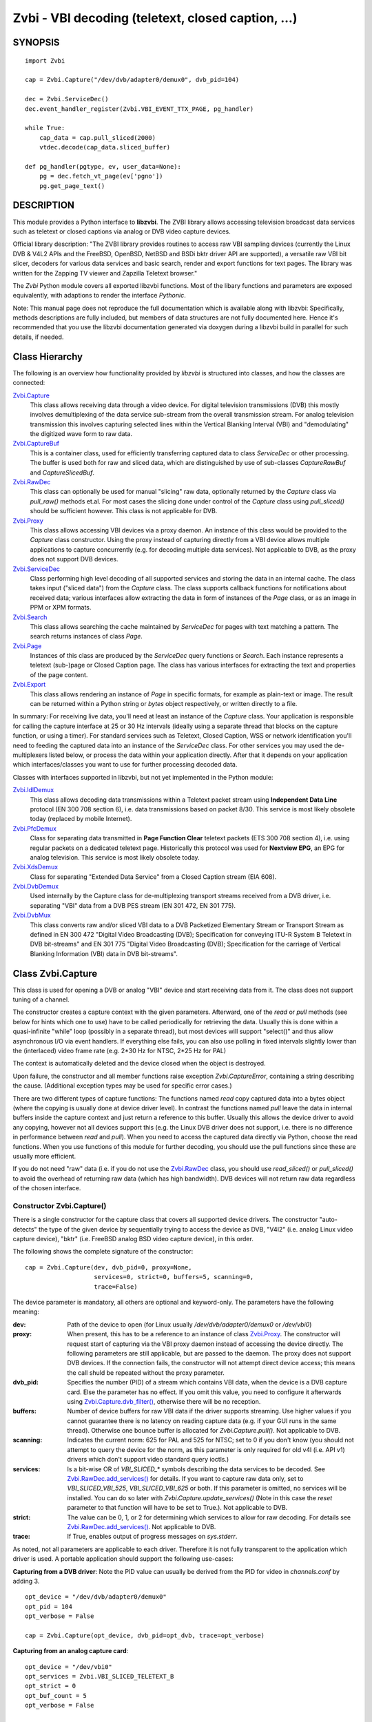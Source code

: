 ===================================================
Zvbi - VBI decoding (teletext, closed caption, ...)
===================================================

SYNOPSIS
========

::

  import Zvbi

  cap = Zvbi.Capture("/dev/dvb/adapter0/demux0", dvb_pid=104)

  dec = Zvbi.ServiceDec()
  dec.event_handler_register(Zvbi.VBI_EVENT_TTX_PAGE, pg_handler)

  while True:
      cap_data = cap.pull_sliced(2000)
      vtdec.decode(cap_data.sliced_buffer)

  def pg_handler(pgtype, ev, user_data=None):
      pg = dec.fetch_vt_page(ev['pgno'])
      pg.get_page_text()


DESCRIPTION
===========

This module provides a Python interface to **libzvbi**.
The ZVBI library allows accessing television broadcast data services such
as teletext or closed captions via analog or DVB video capture devices.

Official library description:
"The ZVBI library provides routines to access raw VBI sampling devices
(currently the Linux DVB & V4L2 APIs and the FreeBSD, OpenBSD,
NetBSD and BSDi bktr driver API are supported), a versatile raw VBI
bit slicer, decoders for various data services and basic search, render
and export functions for text pages. The library was written for the
Zapping TV viewer and Zapzilla Teletext browser."

The *Zvbi* Python module covers all exported libzvbi functions. Most of
the libary functions and parameters are exposed equivalently, with
adaptions to render the interface *Pythonic*.

Note: This manual page does not reproduce the full documentation which is
available along with libzvbi: Specifically, methods descriptions are fully
included, but members of data structures are not fully documented here.
Hence it's recommended that you use the libzvbi documentation generated
via doxygen during a libzvbi build in parallel for such details, if needed.

Class Hierarchy
===============

The following is an overview how functionality provided by *libzvbi* is
structured into classes, and how the classes are connected:

`Zvbi.Capture`_
    This class allows receiving data through a video device. For
    digital television transmissions (DVB) this mostly involves demultiplexing
    of the data service sub-stream from the overall transmission stream.
    For analog television transmission this involves capturing selected
    lines within the Vertical Blanking Interval (VBI) and "demodulating"
    the digitized wave form to raw data.
`Zvbi.CaptureBuf`_
    This is a container class, used for efficiently transferring captured
    data to class *ServiceDec* or other processing. The buffer is used
    both for raw and sliced data, which are distinguished by use of
    sub-classes *CaptureRawBuf* and *CaptureSlicedBuf*.
`Zvbi.RawDec`_
    This class can optionally be used for manual "slicing" raw data,
    optionally returned by the *Capture* class via *pull_raw()* methods
    et.al. For most cases the slicing done under control of the *Capture*
    class using *pull_sliced()* should be sufficient however. This class
    is not applicable for DVB.
`Zvbi.Proxy`_
    This class allows accessing VBI devices via a proxy daemon. An instance
    of this class would be provided to the *Capture* class constructor.
    Using the proxy instead of capturing directly from a VBI device allows
    multiple applications to capture concurrently (e.g. for decoding multiple
    data services). Not applicable to DVB, as the proxy does not support
    DVB devices.
`Zvbi.ServiceDec`_
    Class performing high level decoding of all supported services and storing
    the data in an internal cache. The class takes input ("sliced data") from
    the *Capture* class. The class supports callback functions for
    notifications about received data; various interfaces allow extracting
    the data in form of instances of the *Page* class, or as an image in
    PPM or XPM formats.
`Zvbi.Search`_
    This class allows searching the cache maintained by *ServiceDec* for
    pages with text matching a pattern. The search returns instances of
    class *Page*.
`Zvbi.Page`_
    Instances of this class are produced by the *ServiceDec* query functions
    or *Search*. Each instance represents a teletext (sub-)page or
    Closed Caption page. The class has various interfaces for extracting
    the text and properties of the page content.
`Zvbi.Export`_
    This class allows rendering an instance of *Page* in specific formats,
    for example as plain-text or image. The result can be returned within
    a Python string or *bytes* object respectively, or written directly to
    a file.

In summary: For receiving live data, you'll need at least an instance of
the *Capture* class. Your application is responsible for calling the capture
interface at 25 or 30 Hz intervals (ideally using a separate thread that
blocks on the capture function, or using a timer). For standard services
such as Teletext, Closed Caption, WSS or network identification you'll need
to feeding the captured data into an instance of the *ServiceDec* class.
For other services you may used the de-multiplexers listed below, or
process the data within your application directly. After that it depends
on your application which interfaces/classes you want to use for further
processing decoded data.

Classes with interfaces supported in libzvbi, but not yet implemented
in the Python module:

`Zvbi.IdlDemux`_
    This class allows decoding data transmissions within a Teletext
    packet stream using **Independent Data Line** protocol (EN 300 708 section 6),
    i.e. data transmissions based on packet 8/30. This service is most likely
    obsolete today (replaced by mobile Internet).
`Zvbi.PfcDemux`_
    Class for separating data transmitted in **Page Function Clear** teletext
    packets (ETS 300 708 section 4), i.e. using regular packets on a dedicated
    teletext page. Historically this protocol was used for **Nextview EPG**,
    an EPG for analog television. This service is most likely obsolete today.
`Zvbi.XdsDemux`_
    Class for separating "Extended Data Service" from a Closed Caption stream
    (EIA 608).
`Zvbi.DvbDemux`_
    Used internally by the Capture class for de-multiplexing
    transport streams received from a DVB driver, i.e. separating "VBI" data
    from a DVB PES stream (EN 301 472, EN 301 775).
`Zvbi.DvbMux`_
    This class converts raw and/or sliced VBI data to a DVB Packetized
    Elementary Stream or Transport Stream as defined in EN 300 472 "Digital
    Video Broadcasting (DVB); Specification for conveying ITU-R System B
    Teletext in DVB bit-streams" and EN 301 775 "Digital Video Broadcasting
    (DVB); Specification for the carriage of Vertical Blanking Information
    (VBI) data in DVB bit-streams".

.. _Zvbi.Capture:

Class Zvbi.Capture
==================

This class is used for opening a DVB or analog "VBI" device and start
receiving data from it.  The class does not support tuning of a channel.

The constructor creates a capture context with the given parameters.
Afterward, one of the *read* or *pull* methods (see below for hints which
one to use) have to be called periodically for retrieving the data.
Usually this is done within a quasi-infinite "while" loop (possibly in a
separate thread), but most devices will support "select()" and thus allow
asynchronous I/O via event handlers. If everything else fails, you can
also use polling in fixed intervals slightly lower than the (interlaced)
video frame rate (e.g. 2*30 Hz for NTSC, 2*25 Hz for PAL)

The context is automatically deleted and the device closed when the object
is destroyed.

Upon failure, the constructor and all member functions raise exception
*Zvbi.CaptureError*, containing a string describing the cause. (Additional
exception types may be used for specific error cases.)

There are two different types of capture functions: The functions named
*read* copy captured data into a bytes object (where the copying is
usually done at device driver level). In contrast the functions named
*pull* leave the data in internal buffers inside the capture context
and just return a reference to this buffer. Usually this allows the device
driver to avoid any copying, however not all devices support this (e.g.
the Linux DVB driver does not support, i.e. there is no difference in
performance between *read* and *pull*).  When you need to access the
captured data directly via Python, choose the read functions. When you use
functions of this module for further decoding, you should use the pull
functions since these are usually more efficient.

If you do not need "raw" data (i.e. if you do not use the `Zvbi.RawDec`_
class, you should use *read_sliced()* or *pull_sliced()* to avoid the
overhead of returning raw data (which has high bandwidth). DVB devices
will not return raw data regardless of the chosen interface.


Constructor Zvbi.Capture()
--------------------------

There is a single constructor for the capture class that covers all
supported device drivers. The constructor "auto-detects" the type of the
given device by sequentially trying to access the device as DVB, "V4l2"
(i.e. analog Linux video capture device), "bktr" (i.e. FreeBSD analog BSD
video capture device), in this order.

The following shows the complete signature of the constructor:

::

    cap = Zvbi.Capture(dev, dvb_pid=0, proxy=None,
                       services=0, strict=0, buffers=5, scanning=0,
                       trace=False)

The device parameter is mandatory, all others are optional and
keyword-only. The parameters have the following meaning:

:dev:
    Path of the device to open (for Linux usually
    `/dev/dvb/adapter0/demux0` or `/dev/vbi0`)
:proxy:
    When present, this has to be a reference to an instance of class
    `Zvbi.Proxy`_. The constructor will request start of capturing via the
    VBI proxy daemon instead of accessing the device directly. The
    following parameters are still applicable, but are passed to the
    daemon. The proxy does not support DVB devices. If the connection
    fails, the constructor will not attempt direct device access; this
    means the call shuld be repeated without the proxy parameter.
:dvb_pid:
    Specifies the number (PID) of a stream which contains VBI data, when
    the device is a DVB capture card. Else the parameter has no effect.
    If you omit this value, you need to configure it afterwards using
    `Zvbi.Capture.dvb_filter()`_, otherwise there will be no reception.
:buffers:
    Number of device buffers for raw VBI data if the driver supports
    streaming. Use higher values if you cannot guarantee there is no
    latency on reading capture data (e.g. if your GUI runs in the same
    thread). Otherwise one bounce buffer is allocated for
    *Zvbi.Capture.pull()*. Not applicable to DVB.
:scanning:
    Indicates the current norm: 625 for PAL and 525 for NTSC; set to 0 if
    you don't know (you should not attempt to query the device for the
    norm, as this parameter is only required for old v4l (i.e. API v1)
    drivers which don't support video standard query ioctls.)
:services:
    Is a bit-wise OR
    of `VBI_SLICED_*` symbols describing the data services to be decoded.
    See `Zvbi.RawDec.add_services()`_ for details.  If you want to capture
    raw data only, set to `VBI_SLICED_VBI_525`, `VBI_SLICED_VBI_625` or
    both.  If this parameter is omitted, no services will be installed.
    You can do so later with *Zvbi.Capture.update_services()* (Note in this
    case the *reset* parameter to that function will have to be set to
    True.). Not applicable to DVB.
:strict:
    The value can be 0, 1, or 2 for determining which services to allow
    for raw decoding. For details see `Zvbi.RawDec.add_services()`_. Not
    applicable to DVB.
:trace:
    If True, enables output of progress messages on `sys.stderr`.

As noted, not all parameters are applicable to each driver. Therefore it
is not fully transparent to the application which driver is used. A
portable application should support the following use-cases:

**Capturing from a DVB driver**:
Note the PID value can usually be derived from the PID for video in
`channels.conf` by adding 3. ::

    opt_device = "/dev/dvb/adapter0/demux0"
    opt_pid = 104
    opt_verbose = False

    cap = Zvbi.Capture(opt_device, dvb_pid=opt_dvb, trace=opt_verbose)

**Capturing from an analog capture card**: ::

    opt_device = "/dev/vbi0"
    opt_services = Zvbi.VBI_SLICED_TELETEXT_B
    opt_strict = 0
    opt_buf_count = 5
    opt_verbose = False

    cap = Zvbi.Capture(opt_device, services=opt_services, strict=opt_strict,
                       buffers=opt_buf_count, trace=opt_verbose)

**Capturing from an analog capture card via proxy**:
Whenever possible the proxy should be used instead of opening the device
directly, since it allows the user to start multiple VBI clients in
parallel.  When this function fails (usually because the user hasn't
started the proxy daemon) applications should automatically fall back
to opening the device directly. ::

    opt_device = "/dev/vbi0"
    opt_services = Zvbi.VBI_SLICED_TELETEXT_B
    opt_strict = 0
    opt_buf_count = 5
    opt_verbose = False
    try:
        proxy = Zvbi.Proxy(opt_device, appname="...", appflags=0, trace=opt_verbose)

        cap = Zvbi.Capture(opt_device, proxy=proxy,
                           services=opt_services, strict=opt_strict,
                           buffers=opt_buf_count, trace=opt_verbose)
    except Zvbi.ProxyError, Zvbi.CaptureError:
        # try again without proxy
        cap = Zvbi.Capture(opt_device,
                           services=opt_services, strict=opt_strict,
                           buffers=opt_buf_count, trace=opt_verbose)

The first call of Zvbi.Capture() in the example establishes a new
connection to a VBI proxy to open a VBI or DVB device for capturing.  On
side of the proxy daemon, the given device is opened and initialized,
equivalently as it would be done locally.  If the creation succeeds, and
any of the requested services are available, capturing is started and all
captured data is forwarded transparently to the client. See
`Zvbi.Proxy`_ for details.

Zvbi.Capture.read_raw()
-----------------------

::

    cap_data = cap.read_raw(timeout_ms)

Read a raw VBI frame from the capture device and return it within an
object of type *ZvbiCapture.Result*, which is a named tuple with the
following elements:

0. *timestamp*: Timestamp indicating when the data was captured; the
   timestamp is the number of seconds and fractions since 1970-01-01 00:00
   of type *float*
1. *sliced_lines*: Always set to zero here.
2. *raw_buffer*: Bytes object consecutively containing raw data of all
   captured VBI lines. (Length of a line can be queried via method
   `Zvbi.Capture.parameters()`_: element *bytes_per_line*.)
3. *sliced_buffer*: Always set to *None* here.

Parameter *timeout_ms* gives the limit for waiting for data in
milliseconds; if no data arrives within the timeout, the function
raises exception *Zvbi.CaptureError* with text indicating timeout.
The same exception is raised upon error indications from the device.
Note the function may fail if the device does not support
reading data in raw format.

Zvbi.Capture.read_sliced()
--------------------------

::

    cap_data = cap.read_sliced(timeout_ms)

Read a sliced VBI frame from the capture context and return it within an
object of type *ZvbiCapture.Result*, which is a named tuple with the
following elements:

0. *timestamp*: Timestamp indicating when the data was captured; the
   timestamp is the number of seconds and fractions since 1970-01-01 00:00
   of type *float*
1. *sliced_lines*: Number of valid lines in the sliced buffer
2. *raw_buffer*: Always set o *None* here
3. *sliced_buffer*: Object of type *CaptureSlicedBuf*, containing data
   data of sliced lines. For efficiency the data is stored internally
   within a C structure, but can be accessed by Python either by using an
   iterator, or by sub-scripting with indices in range
   `[0 : cap_data.sliced_lines]`. However usually one just transparetnly
   forwards the *sliced_buffer* to `Zvbi.ServiceDec.decode()`_.

Parameter *timeout_ms* gives the limit for waiting for data in
milliseconds; if no data arrives within the timeout, the function
raises exception *Zvbi.CaptureError* with text indicating timeout.
The same exception is raised upon error indications from the device.
Note the function may fail if the device does not support
reading data in raw format.

Note: it's generally more efficient to use *pull_sliced()*
instead, as that one may avoid having to copy sliced data into the
given buffer (e.g. for the VBI proxy)

Zvbi.Capture.read()
-------------------

::

    cap_data = cap.read(timeout_ms)

This function is a combination of *read_raw()* and *read_sliced()*, i.e.
reads a VBI frame from the capture context and returns both the raw data
and the results of "slicing" the raw data. The results are stored in an
object of type *ZvbiCapture.Result*, which is a named tuple with the
following elements:

0. *timestamp*: Timestamp indicating when the data was captured; the
   timestamp is the number of seconds and fractions since 1970-01-01 00:00
   of type *float*
1. *sliced_lines*: Number of valid lines in the sliced buffer
2. *raw_buffer*: Bytes object consecutively containing raw data of all
   captured VBI lines. (Length of a line can be queried via method
   `Zvbi.Capture.parameters()`_: element *bytes_per_line*.)
   The element may also be *None* if the driver does not support raw data
   (e.g. DVB devices)
3. *sliced_buffer*: Object of type *CaptureSlicedBuf*, containing data
   data of sliced lines. For efficiency the data is stored internally
   within a C structure, but can be accessed by Python either by using an
   iterator, or by sub-scripting with indices in range
   `[0 : cap_data.sliced_lines]`. However usually one just transparetnly
   forwards the *sliced_buffer* to `Zvbi.ServiceDec.decode()`_.

Note: Depending on the driver, captured raw data may have to be copied
from the capture buffer into the given buffer (e.g. for v4l2 streams which
use memory mapped buffers.)  It's generally more efficient to use one of
the following "pull" interfaces. Also, if you don't require raw data it's
even more efficient to use *pull_sliced()* or *read_sliced()*.

Zvbi.Capture.pull_raw()
-----------------------

::

    cap_data = cap.pull_raw(timeout_ms)

Read a raw VBI frame from the capture context, which is returned in
form of an object of type *ZvbiCapture.Result*. **Note**: The returned
*raw_buffer* remains valid only until the next call to this or any other
*pull* function.

The result of type *ZvbiCapture.Result* is a named tuple with the
following elements:

0. *timestamp*: Timestamp indicating when the data was captured; the
   timestamp is the number of seconds and fractions since 1970-01-01 00:00
   of type *float*
1. *sliced_lines*: Always set to zero here.
2. *raw_buffer*: Object of type *Zvbi.CaptureRawBuf*, encapsulating a
   reference to an internal buffer containing captured raw data.
3. *sliced_buffer*: Always set to *None* here.

The *raw_buffer* can be passed to `Zvbi.RawDec.decode()`_.  If you
need to process the data by Python code, use `Zvbi.Capture.read_raw()`_
instead.  (When processing raw data, *read_raw()* is more efficient as it
may avoid copying the data out of the internal buffer into a Python
object.)

Parameter *timeout_ms* gives the limit for waiting for data in
milliseconds; if no data arrives within the timeout, the function
raises exception *Zvbi.CaptureError* with text indicating timeout.
The same exception is raised upon error indications from the device.
Note the function may fail if the device does not support
reading data in raw format.


Zvbi.Capture.pull_sliced()
--------------------------

::

    cap_data = cap.pull_sliced(timeout_ms)

Read a sliced VBI frame from the capture context, which is returned in
form of an object of type *ZvbiCapture.Result*. **Note**: The returned
*sliced_buffer* remains valid only until the next call to this or any
other *pull* function.

Read a sliced VBI frame from the capture context, which is returned in
*ref* in form of a blessed reference to an internal buffer.

The result of type *ZvbiCapture.Result* is a named tuple with the
following elements:

0. *timestamp*: Timestamp indicating when the data was captured; the
   timestamp is the number of seconds and fractions since 1970-01-01 00:00
   of type *float*
1. *sliced_lines*: Number of valid lines in the sliced buffer
2. *raw_buffer*: Always set to *None* here.
3. *sliced_buffer*: Object of type *CaptureSlicedBuf*, encapsulating a
   reference to an internal buffer containing sliced data.
   The data can be accessed by Python either by using an
   iterator, or by sub-scripting with indices in range
   `[0 : cap_data.sliced_lines]`. However usually one just transparetnly
   forwards the *sliced_buffer* to `Zvbi.ServiceDec.decode()`_.

Parameter *timeout_ms* gives the limit for waiting for data in
milliseconds; if no data arrives within the timeout, the function
raises exception *Zvbi.CaptureError* with text indicating timeout.
The same exception is raised upon error indications from the device.
Note the function may fail if the device does not support
reading data in raw format.

Zvbi.Capture.pull()
-------------------

::

    cap_data = cap.pull(timeout_ms)

This function is a combination of *pull_raw()* and *pull_sliced()*, i.e.
reads a VBI frame from the capture context and returns both the raw data
and the results of "slicing" the raw data.  **Note**: The returned
*raw_buffer* and *sliced_buffer* remain valid only until the next call to
this or any other *pull* function.

The function returns an object of type *ZvbiCapture.Result*, which is a
named tuple with the following elements:

0. *timestamp*: Timestamp indicating when the data was captured; the
   timestamp is the number of seconds and fractions since 1970-01-01 00:00
   of type *float*
1. *sliced_lines*: Number of valid lines in the sliced buffer
2. *raw_buffer*: Object of type *Zvbi.CaptureRawBuf*, encapsulating a
   reference to an internal buffer containing captured raw data.
   The element may also be *None* if the driver does not support raw data
   (e.g. DVB devices)
3. *sliced_buffer*: Object of type *CaptureSlicedBuf*, encapsulating a
   reference to an internal buffer containing sliced data.
   The data can be accessed by Python either by using an
   iterator, or by sub-scripting with indices in range
   `[0 : cap_data.sliced_lines]`. However usually one just transparetnly
   forwards the *sliced_buffer* to `Zvbi.ServiceDec.decode()`_.

Parameter *timeout_ms* gives the limit for waiting for data in
milliseconds; if no data arrives within the timeout, the function
raises exception *Zvbi.CaptureError* with text indicating timeout.
The same exception is raised upon error indications from the device.
Note the function may fail if the device does not support
reading data in raw format.

Zvbi.Capture.parameters()
-------------------------

::

    params = cap.parameters()

Returns a dict object describing the physical parameters of the VBI
source.  This object can be used to initialize the raw decoder context
described below.

**Note**: For DVB devices this function only returns dummy parameters, as
no "raw decoding" is performed in this case. In particular the sampling
format will be zero, which is an invalid value.

The dict has the following members:

scanning:
    Either 525 (M/NTSC, M/PAL) or 625 (PAL, SECAM), describing the scan
    line system all line numbers refer to.

sampling_format:
    Format of the raw VBI data (`VBI_PIXFMT_YUV420` et.al.)

sampling_rate:
    Sampling rate in Hz, the number of samples or pixels captured per second.

bytes_per_line:
    Number of samples or pixels captured per scan line, in bytes. This
    determines the raw VBI image width and you want it large enough to
    cover all data transmitted in the line (with headroom).

offset:
    The distance from 0H (leading edge hsync, half amplitude point) to
    the first sample (pixel) captured, in samples (pixels). You want an
    offset small enough not to miss the start of the data transmitted.

start_a, start_b:
    First scan line to be captured, first and second field respectively,
    according to the ITU-R line numbering scheme (see vbi_sliced). Set
    to zero if the exact line number isn't known.

count_a, count_b:
    Number of scan lines captured, first and second field respectively.
    This can be zero if only data from one field is required. The sum
    count_a + count_b determines the raw VBI image height.

interlaced:
    In the raw vbi image, normally all lines of the second field are
    supposed to follow all lines of the first field. When this flag is
    set, the scan lines of first and second field will be interleaved in
    memory. This implies count_a and count_b are equal.

synchronous:
    Fields must be stored in temporal order, i. e. as the lines have been
    captured. It is assumed that the first field is also stored first in
    memory, however if the hardware cannot reliable distinguish fields this
    flag shall be cleared, which disables decoding of data services
    depending on the field number.


Zvbi.Capture.update_services()
------------------------------

::

    services = cap.update_services(services, reset=False, commit=False, strict=0)

Not applicable to DVB:
Adds and/or removes one or more services to an already initialized capture
context.  Can be used to dynamically change the set of active services.

Internally the function will restart parameter negotiation with the
VBI device driver and then call *add_services()* on the internal raw
decoder context.  You may set *reset* to rebuild your service mask from
scratch.  Note that the number of VBI lines may change with this call
even if the function fails and raises an exception.

Result: The function returns a bit-mask of supported services among those
requested (not including previously added services), 0 upon errors.

:services:
    An integer consisting of a bit-wise OR of one or more `VBI_SLICED_*`
    constants describing the data services to be decoded.

:reset:
    When this optional parameter is set True, the method clears all
    previous services before adding new ones (by invoking
    `Zvbi.RawDec.reset()`_ at the appropriate time.)

:commit:
    When this optional parameter is set True, the method applies all
    previously added services to the device; when doing subsequent calls
    of this function, commit should be set only for the last call.
    Reading data cannot continue before changes were committed (because
    capturing has to be suspended to allow resizing the VBI image.)  Note
    this flag is ignored when using the VBI proxy.

:strict:
    The meaning of this optional parameter is as described for
    `Zvbi.RawDec.add_services()`_, as that function is used internally by
    libzvbi. The parameter defaults to 0.

The function returns an integer value with bit-wise OR of `VBI_SLICED_*`
services actually decodable.

Zvbi.Capture.fd()
-----------------

::

    cap.fd()

This function returns the file descriptor used to read from the
capture context's device.  Note when using the proxy this will not
be the actual device, but a socket instead.  Some devices may also
return -1 if they don't have anything similar, or upon internal errors.

The descriptor is intended be used in a *select(2)* syscall. The
application especially must not read or write from it and must never
close the handle (instead destroy the capture context to free the
device.) In other words, the file handle is intended to allow capturing
asynchronously in the background; The handle will become readable
when new data is available.

Zvbi.Capture.get_scanning()
---------------------------

::

    scanning = cap.get_scanning()

This function is intended to allow the application to check for
asynchronous norm changes, i.e. by a different application using the
same device.  The function queries the capture device for the current
norm and returns value 625 for PAL/SECAM norms, 525 for NTSC;
0 if unknown, -1 on error.

Zvbi.Capture.flush()
--------------------

::

    cap.flush()

After a channel change this function should be used to discard all
VBI data in intermediate buffers which may still originate from the
previous TV channel. The function returns `None`.

Zvbi.Capture.get_fd_flags()
---------------------------

::

    flags = cap.get_fd_flags()

Returns properties of the capture context's device. The result is an
integer value containing a bit-wise OR of one or more of the following
constants:

VBI_FD_HAS_SELECT:
    Is set when *select(2)* can be used on the file handle returned by
    *cap.fd()* to wait for new data on the capture device file handle.

VBI_FD_HAS_MMAP:
    Is set when the capture device supports "user-space DMA".  In this case
    it's more efficient to use one of the "pull" functions to read raw data
    because otherwise the data has to be copied once more into the passed buffer.

VBI_FD_IS_DEVICE:
    Is not set when the capture device file handle is not the actual device.
    In this case it can only be used for select(2) and not for ioctl(2)

Zvbi.Capture.dvb_filter()
-------------------------

::

    cap.dvb_filter(pid)

Programs the DVB device transport stream demultiplexer to filter
out PES packets with the given *pid*. The meaning of the parameter is
equivalent to the *pid* parameter to the constructor.

Zvbi.Capture.dvb_last_pts()
---------------------------

::

    cap.dvb_last_pts()

Returns the presentation time stamp (33 bits) associated with the data
last read from the capture context. The PTS refers to the first sliced
VBI line, not the last packet containing data of that frame.

Note timestamps returned by VBI capture read functions contain
the sampling time of the data, that is the time at which the
packet containing the first sliced line arrived.

.. _Zvbi.CaptureBuf:

Class Zvbi.CaptureBuf
=====================

For reasons of efficiency the data is not immediately converted into
Python structures. Functions of the "read" variety return a
bytes object which contains data of all VBI lines.
Functions of the "pull" variety return a binary reference
(i.e. a C pointer) which cannot be used by Python for other purposes
than passing it to further processing functions.  To process either
read or pulled data by Python code, use iteration:

::

    cap_data = cap.pull(2000)
    for data, slc_id, line in cap_data.sliced_buffer:
        ...

The function takes a buffer which was filled by one of the slicer
or capture & slice functions and a line index. The index must be lower
than the line count returned by the slicer.  The function returns
a list of three elements: sliced data from the respective line in
the buffer, slicer type (`VBI_SLICED_...`) and physical line number.

The structure of the data returned in the first element depends on
the kind of data in the VBI line (e.g. for teletext it's 42 bytes,
partly hamming 8/4 and parity encoded; the content in the scalar
after the 42 bytes is undefined.)

.. _Zvbi.RawDec:

Class Zvbi.RawDec
=================

The functions in this section allow converting raw VBI samples (i.e. a
digitized image of the transmitted analog waveform) to payload data bytes.
This class is not applicable to DVB.

These functions are used internally by libzvbi if you use the slicer
functions of the capture object (e.g. *pull_sliced()*). This class
is useful only when capturing raw data only (e.g. *pull_raw()*),
allowing your application to take full control of slicing raw data.

After constructing an image and configuring parameters, the actual work is
done by `Zvbi.RawDec.decode()`_, which you'd call on the data of each
captured VBI frame.

Constructor Zvbi.RawDec()
-------------------------

::

    cap = Zvbi.Capture("/dev/vbi", services=VBI_SLICED_CAPTION_525)
    rd = Zvbi.RawDec(cap)

Creates and initializes a new raw decoder context. Parameter *ref*
specifies the physical parameters of the raw VBI image, such as the
sampling rate, number of VBI lines etc.  The parameter can be either
a reference to a capture context (`Zvbi.Capture`_)
or a reference to a dict. The contents for the dict are as returned
by method `Zvbi.Capture.parameters()`_ on capture contexts, i.e. they
describe the physical parameters of the source.

Zvbi.RawDec.parameters()
------------------------

::

    services, max_rate, par = Zvbi.RawDec.parameters(services, scanning)

This is a **static** member function. The function calculates the sampling
parameters required to receive and decode the requested data services.
This function can be used to initialize hardware parameters prior to
calling `Zvbi.RawDec.add_services()`_.  The returned sampling format is fixed to
`VBI_PIXFMT_YUV420`, and attribute *bytes_per_line* is set to a reasonable
minimum.

Input parameters:

:services:
    This integer value contains a bit-wise OR of `VBI_SLICED_*` constants.
    Here (and only here) you can add `VBI_SLICED_VBI_625` or
    `VBI_SLICED_VBI_525` to include all VBI scan lines in the calculated
    sampling parameters.
:scanning:
    If *scanning* is set to 525 only NTSC services are accepted; if set to
    625 only PAL/SECAM services are accepted. When scanning is 0, the norm
    is determined from the requested services; an ambiguous set will
    result in undefined behavior.

The function returns a tuple containing the following three results:

0. An integer value containing a bit-wise OR of a sub-set of
   `VBI_SLICED_*` constants describing the data services covered by the
   calculated sampling parameters returned in *href*. This excludes services
   the libzvbi raw decoder cannot decode assuming the specified physical
   parameters.

1. Calculated maximum rate, which is to the highest data bit rate
   in **Hz** of all services requested (The sampling rate should be at least
   twice as high; attribute `sampling_rate` will be set by libzvbi to a more
   reasonable value of 27 MHz derived from ITU-R Rec. 601.)

2. A dict which is filled with calculated sampling
   parameters. The content is equivalent to that returned by
   `Zvbi.Capture.parameters()`_

Zvbi.RawDec.reset()
-------------------

::

    rd.reset()

Resets the raw decoder context. This removes all previously added services
to be decoded (if any) but does not touch the sampling parameters. You
are free to change the sampling parameters after calling this.

Zvbi.RawDec.add_services()
--------------------------

::

    services = rd.add_services(services, strict)

After you initialized the sampling parameters in raw decoder context
(according to the abilities of your VBI device), this function adds one
or more data services to be decoded. The libzvbi raw VBI decoder can
decode up to eight data services in parallel. You can call this function
while already decoding, it does not change sampling parameters and you
must not change them either after calling this.

Input parameters:

:services:
    This integer value contains a bit-wise OR of `VBI_SLICED_*` constants.
    (see also description of the *parameters* function above.)

:strict:
    The parameter can be set to 0, 1 or 2 for requesting requests loose,
    reliable or strict matching of sampling parameters respectively. For
    example if the data service requires knowledge of line numbers while
    they are not known, value 0 will accept the service (which may work if
    the scan lines are populated in a non-confusing way) but values 1 or 2
    will not. If the data service may use more lines than are sampled,
    value 1 will still accept but value 2 will not. If unsure, set to 1.

The function returns an integer value containing a bit-wise OR of
`VBI_SLICED_*` constants describing the data services that actually can be
decoded. This excludes those services not decodable given sampling
parameters of the raw decoder context.

Zvbi.RawDec.check_services()
----------------------------

::

    services = rd.check_services(services, strict=0)

Check and return which of the given services can be decoded with
current physical parameters at a given strictness level.

See `Zvbi.RawDec.add_services()`_ for details on parameter semantics.

Zvbi.RawDec.remove_services()
-----------------------------

::

    services = rd.remove_services(services)

Removes one or more data services given in input parameter *services*
to be decoded from the raw decoder context.  This function can be called
at any time and does not touch sampling parameters stored in the context.

Returns a set of `VBI_SLICED_*` constants describing the remaining
data services that will be decoded.

Zvbi.RawDec.resize()
--------------------

::

    rd.resize(start_a, count_a, start_b, count_b)

Grows or shrinks the internal state arrays for VBI geometry changes.
Returns `None`.

Zvbi.RawDec.decode()
--------------------

::

    n_lines, buf = rd.decode(ref)

This is the main service offered by the raw decoder: Decodes a raw VBI
image given in *ref*, consisting of several scan lines of raw VBI data,
into sliced VBI lines in *buf*. The output is sorted by line number.

The input *ref* can either be a bytes object filled by one of the
`Zvbi.Capture.read()`_ kind of capture functions (or any bytes object
filled with a byte sequence with the correct number of samples for the
current geometry), or an object of type *Zvbi.CaptureRawBuf* (sub-class
of `Zvbi.CaptureBuf`_) as returned by the "pull" kind of capture functions.

Return value is the non returns a tuple with two elements: The number of
sliced lines, and a buffer containing the sliced output data. The format
of the output buffer is the same as described for
`Zvbi.Capture.read_sliced()`_.
Upon errors the function raises exception *Zvbi.RawDecError*.

Note this function attempts to learn which lines carry which data
service, or none, to speed up decoding.  Hence you must use different
raw decoder contexts for different devices.

.. _Zvbi.Proxy:

Class Zvbi.Proxy
================

This class is used for receiving sliced or raw data from VBI proxy daemon.
Using the daemon instead of capturing directly from a VBI device allows
multiple applications to capture concurrently, e.g. to decode multiple data
services.

Constructor Zvbi.Proxy
----------------------

::

    proxy = Zvbi.Proxy(dev, appname, appflags=0, trace=False)

    cap = Zvbi.Capture( ..., proxy=proxy )

Creates and returns a new proxy context, or raises exception *Zvbi.ProxyError*
upon error.  (Note in reality this call will always succeed, since a connection
to the proxy daemon isn't established until you actually open a capture context
when instantiating `Zvbi.Capture`_ with a reference to `Zvbi.Proxy`_.)

Parameters:

:dev:
    Specifies the name of the device to open, usually one of `/dev/vbi0` and up.
    The device name has to match that used by the deamon, else the daemon will
    refuse the connection, so that `Zvbi.Capture`_ calls back to direct access
    to the device.

:client_name:
    Names the client application, typically identical to ``sys.argv[0]``
    (without the path though). Can be used by the proxy daemon for fine-tuning
    scheduling, or for presenting the user with a list of currently connected
    applications.

:flags:
    Contains zero or a bit-wise OR of `VBI_PROXY_CLIENT_*` flags.

:trace:
    If True, enables output of progress messages on ``sys.stderr``.

Proxy.set_callback()
--------------------

::

    proxy.set_callback(callback, user_data=None)

Installs or removes a callback function for asynchronous messages (e.g.
channel change notifications.)  The callback function is typically invoked
while processing a read from the capture device.

Input parameters are a callable object *callback* and an optional object
*user_data* which is passed through to the callback function unchanged.
Call without arguments to remove the callback again.

The callback function will receive the event mask (i.e. one of the
constants `VBI_PROXY_EV_*` in the following list) and, if provided,
*user_data* as parameters.

* *VBI_PROXY_EV_CHN_GRANTED*:
  The channel control token was granted, so that the client may now
  change the channel.  Note: the client should return the token after
  the channel change was completed (the channel will still remain
  reserved for the requested time.)

* *VBI_PROXY_EV_CHN_CHANGED*:
  The channel (e.g. TV tuner frequency) was changed by another proxy
  client.

* *VBI_PROXY_EV_NORM_CHANGED*:
  The TV norm was changed by another client (in a way which affects VBI,
  e.g. changes between PAL/SECAM are ignored.)  The client must update
  its services, else no data will be forwarded by the proxy until the
  norm is changed back.

* *VBI_PROXY_EV_CHN_RECLAIMED*:
  The proxy daemon requests to return the channel control token.  The
  client is no longer allowed to switch the channel and must immediately
  reply with a channel notification with flag `VBI_PROXY_CHN_TOKEN`

* *VBI_PROXY_EV_NONE*:
  No news.

Proxy.get_driver_api()
----------------------

This method can be used for querying which driver is behind the
device which is currently opened by the VBI proxy daemon.
Applications which only use libzvbi's capture API need not
care about this.  The information is relevant to applications
which need to switch TV channels or norms.

Returns an identifier describing which API is used on server side,
i.e. one of the symbols
`VBI_API_V4L1`,
`VBI_API_V4L2`,
`VBI_API_BKTR` or
`VBI_API_UNKNOWN` upon error.
The function will fail if the client is currently not connected to
the proxy daemon, i.e. VBI capture has to be started first.

Proxy.channel_request
---------------------

::

    Proxy.channel_request(chn_prio [, profile])

This method is used to request permission to switch channels or norm.
Since the VBI device can be shared with other proxy clients, clients should
wait for permission, so that the proxy daemon can fairly schedule channel
requests.

Scheduling differs at the 3 priority levels. For available priority levels
for *chn_prio* see constants `VBI_CHN_PRIO_*`.  At background level channel
changes are coordinated by introduction of a virtual token: only the
one client which holds the token is allowed to switch channels. The daemon
will wait for the token to be returned before it's granted to another
client.  This way conflicting channel changes are avoided.  At the upper
levels the latest request always wins.  To avoid interference, the
application still might wait until it gets indicated that the token
has been returned to the daemon.

The token may be granted right away or at a later time, e.g. when it has
to be reclaimed from another client first, or if there are other clients
with higher priority.  If a callback has been registered, the respective
function will be invoked when the token arrives; otherwise
*proxy.has_channel_control()*> can be used to poll for it.

To set the priority level to "background" only without requesting a channel,
omit the *profile* parameter. Else, this parameter must be a
dict with the following members: "sub_prio", "allow_suspend",
"min_duration" and "exp_duration".

Zvbi.Proxy.channel_notify()
---------------------------

::

    proxy.channel_notify(notify_flags [, scanning])

Sends channel control request to proxy daemon. Parameter
*notify_flags* is an OR of one or more of the following constants:

* *VBI_PROXY_CHN_RELEASE*:
  Revoke a previous channel request and return the channel switch
  token to the daemon.

* *VBI_PROXY_CHN_TOKEN*:
  Return the channel token to the daemon without releasing the
  channel; This should always be done when the channel switch has
  been completed to allow faster scheduling in the daemon (i.e. the
  daemon can grant the token to a different client without having
  to reclaim it first.)

* *VBI_PROXY_CHN_FLUSH*:
  Indicate that the channel was changed and VBI buffer queue
  must be flushed; Should be called as fast as possible after
  the channel and/or norm was changed.  Note this affects other
  clients' capturing too, so use with care.  Other clients will
  be informed about this change by a channel change indication.
* *VBI_PROXY_CHN_NORM*:

  Indicate a norm change.  The new norm should be supplied in
  the scanning parameter in case the daemon is not able to
  determine it from the device directly.

* *VBI_PROXY_CHN_FAIL*:
  Indicate that the client failed to switch the channel because
  the device was busy. Used to notify the channel scheduler that
  the current time slice cannot be used by the client.  If the
  client isn't able to schedule periodic re-attempts it should
  also return the token.

Proxy.channel_suspend()
-----------------------

::

    proxy.channel_suspend(cmd)

Request to temporarily suspend capturing (if *cmd* is
`VBI_PROXY_SUSPEND_START`) or revoke a suspension (if *cmd*
equals `VBI_PROXY_SUSPEND_STOP`.)

Zvbi.Proxy.device_ioctl()
-------------------------

::

    proxy.device_ioctl(request, arg)

This method allows manipulating parameters of the underlying
VBI device.  Not all ioctls are allowed here.  It's mainly intended
to be used for channel enumeration and channel/norm changes.
The request codes and parameters are the same as for the actual device.
The caller has to query the driver API via *proxy.get_driver_api()*>
first and use the respective ioctl codes, same as if the device would
be used directly.

Parameters and results are equivalent to the called **ioctl** operation,
i.e. *request* is an IO code and *arg* is a packed binary structure.
After the call *arg* may be modified for operations which return data.
You must make sure the result buffer is large enough for the returned data.
Use Perl's *pack* to build the argument buffer. Example:

::

  # get current config of the selected channel
  vchan = struct.pack("ix32iLss", channel, 0, 0, 0, norm);
  proxy.device_ioctl(VIDIOCGCHAN, vchan);

The result is 0 upon success, else and `!` set appropriately.  The function
also will fail with error code `EBUSY` if the client doesn't have permission
to control the channel.

Proxy.get_channel_desc()
------------------------

Retrieve info sent by the proxy daemon in a channel change indication.
The function returns a list with two members: scanning value (625, 525 or 0)
and a boolean indicator if the change request was granted.

Proxy.has_channel_control()
---------------------------

Returns True if client is currently allowed to switch channels, else False.

See **examples/proxy-test.pl** for examples how to use these functions.


.. _Zvbi.ServiceDec:

Class Zvbi.ServiceDec
=====================

This class is used for high level decoding of sliced data received from
an instance of the *Capture* class or the raw decoder (`Zvbi.RawDec`_).
Decoded data is stored in caches for each service. The application can
be notified via callbacks about various events. Various interfaces allow
extracting decoded data from the caches.

Constructor Zvbi.ServiceDec()
-----------------------------

::

  vt = Zvbi.ServiceDec()
  vt.event_handler_register(Zvbi.VBI_EVENT_TTX_PAGE, pg_handler)

Creates and returns a new data service decoder instance. The constructor
does not take any parameters. **However**: The type of data services to
be decoded is determined by the type of installed callbacks. Hence you
must install at least one callback after construction.

Zvbi.ServiceDec.decode()
------------------------

::

  vt.decode(sliced_buf)

This is the main service offered by the data service decoder: The method
decodes sliced VBI data from a video frame, updates the decoder state and
invokes callback functions for registered events. Note this function has
to be called for each received frame, even if it did not contain any
sliced data, because the decode otherwise assumes a frame was lost and
may reset decoder state.

Input parameter *sliced_buf* is an instance of *CaptureSlicedBuf* returned
by the *Capture* class. The function always returns *None*. As a
side-effect registered callbacks are invoked.

Zvbi.ServiceDec.decode_bytes()
------------------------------

::

  vt.decode_bytes(data, n_lines, timestamp)

This method is an alternate interface to *decode()*, allowing to insert
data from external sources, such as sliced data stored in a file.
Thus the parameters as the attributes stored in *CaptureSlicedBuf*:

:data:
    Is a bytes-like object containing concatenated sliced data lines. Each
    line is a binary packed format "=LL56c", containing the service ID
    `VBI_SLICED_*`, the number of the (analog) line from where the line
    was captured, followed by 56 bytes of sliced data.

:n_lines:
    Gives the number of valid lines in the sliced data buffer. The value
    must be between 0 and len(data) / (2*4+56) (i.e. the maximum number of
    records in the given data buffer)

:timestamp:
    specifies the capture instant of the input data in seconds
    and fractions since 1970-01-01 00:00 in *float* format. The timestamps
    are expected to advance by 1/30 to 1/25 seconds for each call to this
    function. Different steps will be interpreted as dropped frames, which
    starts a re-synchronization cycle, eventually a channel switch may be assumed
    which resets even more decoder state. So this function must be called even
    if a frame did not contain any useful data (with parameter *n_lines* = 0)

Zvbi.ServiceDec.channel_switched()
----------------------------------

::

    vt.channel_switched( [nuid] )

Call this after switching away from the channel (RF channel, video input
line, ... - i.e. after switching the network) from which this context
used to receive VBI data, to reset the decoding context accordingly.
This includes deletion of all cached Teletext and Closed Caption pages
from the cache.  Optional parameter *nuid* is currently unused by
libzvbi and defaults to zero.

The decoder attempts to detect channel switches automatically, but this
does not work reliably, especially when not receiving and decoding Teletext
or VPS (since only these usually transmit network identifiers frequently
enough.)

Note the reset is not executed until the next frame is about to be
decoded, so you may still receive "old" events after calling this. You
may also receive blank events (e. g. unknown network, unknown aspect
ratio) revoking a previously sent event, until new information becomes
available.

Zvbi.ServiceDec.classify_page()
-------------------------------

::

    (type, subno, lang) = vt.classify_page(pgno)

This function queries information about the named page. The return value
is a tuple consisting of three scalars: page number, sub-page number,
and language  Their meaning depends on the data service to which the
given page belongs:

For Closed Caption pages (*pgno* value in range 1 ... 8) *subno* will
always be zero, *language* set or an empty string. *type* will be
`VBI_SUBTITLE_PAGE` for page 1 ... 4 (Closed Caption channel 1 ... 4),
`VBI_NORMAL_PAGE` for page 5 ... 8 (Text channel 1 ... 4), or
`VBI_NO_PAGE` if no data is currently transmitted on the channel.

For Teletext pages (*pgno* in range hex 0x100 ... 0x8FF) *subno*
returns the highest sub-page number used. Note this number can be larger
(but not smaller) than the number of sub-pages actually received and
cached. Still there is no guarantee the advertised sub-pages will ever
appear or stay in cache. Special value 0 means the given page is a
"single page" without alternate sub-pages. (Hence value 1 will never
be used.) *language* currently returns the language of subtitle pages,
or an empty string if unknown or the page is not classified as
`VBI_SUBTITLE_PAGE`.

Note: The information returned by this function is volatile: When more
information becomes available, or when pages are modified (e. g. activation
of subtitles, news updates, program related pages) sub-page numbers can
increase or page types and languages can change.

Zvbi.ServiceDec.set_brightness()
--------------------------------

::

    vt.set_brightness(brightness)

Change brightness of text pages, this affects the color palette of pages
fetched with *fetch_vt_page()* and *fetch_cc_page()*.
Parameter *brightness* is in range 0 ... 255, where 0 is darkest,
255 brightest. Brightness value 128 is default.

Zvbi.ServiceDec.set_contrast()
------------------------------

::

    vt.set_contrast(contrast)

Change contrast of text pages, this affects the color palette of pages
fetched with *.->fetch_vt_page()* and *.->fetch_cc_page()*.
Parameter *contrast* is in range -128 to 127, where -128 is inverse,
127 maximum. Contrast value 64 is default.

Zvbi.ServiceDec.teletext_set_default_region()
---------------------------------------------

::

    vt.teletext_set_default_region(default_region)

The original Teletext specification distinguished between
eight national character sets. When more countries started
to broadcast Teletext the three bit character set id was
locally redefined and later extended to seven bits grouping
the regional variants. Since some stations still transmit
only the legacy three bit id and we don't ship regional variants
of this decoder as TV manufacturers do, this function can be used to
set a default for the extended bits. The "factory default" is 16.

Parameter *default_region* is a value between 0 ... 80, index into
the Teletext character set table according to ETS 300 706,
Section 15 (or libzvbi source file lang.c). The three last
significant bits will be replaced.

Zvbi.ServiceDec.fetch_vt_page()
-------------------------------

::

    pg = vt.fetch_vt_page(pgno, [subno],
                          max_level=Zvbi.VBI_WST_LEVEL_3p5,
                          display_rows=25,
                          navigation=True)

Fetches a Teletext page designated by parameters *pgno* and optionally *subno*
from the cache, formats and returns it as an instance of `Zvbi.Page`_.  The
object can then be used to extract page content, or be passed to the
various libzvbi methods working on page objects, such as the export
functions.

The function raises exception *ServiceDecError* if the page is not cached
or could not be formatted for other reasons, for instance is a data page
not intended for display. Level 2.5/3.5 pages which could not be formatted
e. g.  due to referencing data pages not in cache are formatted at a lower
level.

Input parameters:

:page:
    Teletext page number. Not the number is hexadecimal, which means to
    retrieve text page "100", pass number 0x100. Teletext also allows
    hexadecimal page numbers (sometimes used for transmitting hidden
    data), so allowed is the full range of 0x100 to 0x8FF.

:subno:
    Defaults to `VBI_ANY_SUBNO`, which means the newest sub-page of the
    given page is returned. Else this is a sub-page number in range
    0 to 0x3F7E.

:max_level:
    Is one of the `VBI_WST_LEVEL_*` constants and specifies
    the Teletext implementation level to use for formatting.

:display_rows:
    Limits rendering to the given number of rows
    (i.e. row 0 ... *display_rows* - 1)  In practice, useful
    values are 1 (format the page header row only) or 25 (complete page).

:navigation:
    This boolean parameter can be used to skip parsing the page
    for navigation links to save formatting time.

Although safe to do, this function is not supposed to be called from
an event handler since rendering may block decoding for extended
periods of time.

The returned object must be deleted to release resources which are
locked internally in the library during the fetch.

Zvbi.ServiceDec.fetch_cc_page()
-------------------------------

::

    pg = vt.fetch_cc_page(pgno, reset=False)

Fetches a Closed Caption page designated by *pgno* from the cache,
formats and returns it and as an object of type `Zvbi.Page`_.
The function raises exception *ServiceDecError* upon errors.

Closed Caption pages are transmitted basically in two modes: at once
and character by character ("roll-up" mode).  Either way you get a
snapshot of the page as it should appear on screen at the present time.

With `Zvbi.ServiceDec.event_handler_register()`_ you can request a
`VBI_EVENT_CAPTION` event to be notified about pending changes (in case of
"roll-up" mode that is with each new word received) and the
vbi_page->dirty fields will mark the lines actually in need of updates, to
speed up rendering.

If the *reset* parameter is omitted or set to *True*, the page dirty flags
in the cached paged are reset after fetching. Pass *False* only if you
plan to call this function again to update other displays.

Although safe to do, this function is not supposed to be called from an
event handler, since rendering may block decoding for extended periods of
time.

The returned object must be deleted to release resources which are
locked internally in the library during the fetch.

Zvbi.ServiceDec.page_title()
----------------------------

::

    title = vt.page_title(pgno, [subno])

The function makes an effort to deduce a page title to be used in
bookmarks or similar purposes for the page specified by parameters
*pgno* and *subno*.  The title is mainly derived from navigation data
on the given page.

As usual, parameter *subno* defaults to `VBI_ANY_SUBNO`, which means the
newest sub-page of the given page is used.  The function raises exception
*ServiceDecError* upon errors.

Event handling
--------------

Typically the transmission of VBI data elements like a Teletext or Closed Caption
page spans several VBI lines or even video frames. So internally the data
service decoder maintains caches accumulating data. When a page or other
object is complete it calls the respective event handler to notify the
application.

Clients can register any number of handlers needed, also different handlers
for the same event. They will be called by the `Zvbi.ServiceDec.decode()`_
function in the order in which they were registered.  Since decoding is
stopped while in the callback, the handlers should return as soon as
possible.

The handler function receives two parameters: First is the event type
(i.e. one of the `VBI_EVENT_*` constants), second a dict
describing the event.

The following event types are defined:

*VBI_EVENT_NONE*:
    No event.

*VBI_EVENT_CLOSE*:
    The vbi decoding context is about to be closed. This event is
    sent when the decoder object is destroyed and can be used to
    clean up event handlers.

*VBI_EVENT_TTX_PAGE*:
    The vbi decoder received and cached another Teletext page
    designated by *ev->{pgno}* and *ev->{subno}*.

    *ev->{roll_header}* flags the page header as suitable for
    rolling page numbers, e. g. excluding pages transmitted out
    of order.

    The *ev->{header_update}* flag is set when the header,
    excluding the page number and real time clock, changed since the
    last `VBI_EVENT_TTX_PAGE`. Note this may happen at midnight when the
    date string changes. The *ev->{clock_update}* flag is set when
    the real time clock changed since the last `VBI_EVENT_TTX_PAGE`
    (that is at most once per second). They are both set at the first
    `VBI_EVENT_TTX_PAGE` sent and unset while the received header
    or clock field is corrupted.

    If any of the roll_header, header_update or clock_update flags
    are set *ev->{raw_header}* is a pointer to the raw header data
    (40 bytes), which remains valid until the event handler returns.
    *ev->{pn_offset}* will be the offset (0 ... 37) of the three
    digit page number in the raw or formatted header. Always call
    *vt.fetch_vt_page()* for proper translation of national characters
    and character attributes, the raw header is only provided here
    as a means to quickly detect changes.

*VBI_EVENT_CAPTION*:
    A Closed Caption page has changed and needs visual update.
    The page or "CC channel" is designated by *ev->{pgno}*.

    When the client is monitoring this page, the expected action is
    to call *vt.fetch_cc_page()*. To speed up rendering, more detailed
    update information can be queried via
    `Zvbi.Page.get_page_dirty_range()`_.
    (Note the vbi_page will be a snapshot of the status at fetch time
    and not event time, i.e. the "dirty" flags accumulate all changes
    since the last fetch.)

*VBI_EVENT_NETWORK*:
    Some station/network identifier has been received or is no longer
    transmitted (in the latter case all values are zero, e.g. after a
    channel switch).  The event will not repeat until a different identifier
    has been received and confirmed.  (Note: VPS/TTX and XDS will not combine
    in real life, feeding the decoder with artificial data can confuse
    the logic.)

    The dict contains the following elements:
    nuid,
    name,
    call,
    tape_delay,
    cni_vps,
    cni_8301,
    cni_8302,
    cycle.

    Minimum time to identify network, when data service is transmitted:
    VPS (DE/AT/CH only): 0.08 seconds; Teletext PDC or 8/30: 2 seconds;
    XDS (US only): unknown, between 0.1x to 10x seconds.

*VBI_EVENT_TRIGGER*:
    Triggers are sent by broadcasters to start some action on the
    user interface of modern TVs. Until libzvbi implements all of
    WebTV and SuperTeletext the information available are program
    related (or unrelated) URLs, short messages and Teletext
    page links.

    This event is sent when a trigger has fired.
    The hash parameter contains the following elements:
    type,
    eacem,
    name,
    url,
    script,
    nuid,
    pgno,
    subno,
    expires,
    itv_type,
    priority,
    autoload.

*VBI_EVENT_ASPECT*:
    The vbi decoder received new information (potentially from
    PAL WSS, NTSC XDS or EIA-J CPR-1204) about the program
    aspect ratio.

    The hash parameter contains the following elements:
    first_line,
    last_line,
    ratio,
    film_mode,
    open_subtitles.

*VBI_EVENT_PROG_INFO*:
    We have new information about the current or next program.
    (Note this event is preliminary as info from Teletext is not implemented yet.)

    The dict contains the program description including
    many parameters. See libzvbi documentation for details.

*VBI_EVENT_NETWORK_ID*:
    Like `VBI_EVENT_NETWORK`, but this event will also be sent
    when the decoder cannot determine a network name.

Zvbi.ServiceDec.event_handler_register()
----------------------------------------

::

    vt.event_handler_register(event_mask, function, [user_data])

Registers a new event handler. *event_mask* can be a but-wise 'OR' of
`VBI_EVENT_*` constants. When the handler *function* with same *user_data*
is already registered, its event_mask will be changed. Any number of
handlers can be registered, also different handlers for the same event
which will be called in registration order.

The registered handler function with two or three parameters, depending
on the presence of parameter *user_data*:

1. Event type (i.e. one of the `VBI_EVENT_*` constants).
2. Reference to a *dict* describing the event. Contents depend on the type
   of event. See documentation of struct `vbi_event` in libzvbi for details.
3. A copy of the *user_data* object specified during registration.

Apart of adding handlers, this function also enables and disables decoding
of data services depending on the presence of at least one handler for the
respective data. A `VBI_EVENT_TTX_PAGE` handler for example enables
Teletext decoding.

This function can be safely called at any time, even from inside of a handler.
Note only 10 event callback functions can be registered in a script at the
same time.  Callbacks are automatically unregistered when the decoder object
is destroyed.

Zvbi.ServiceDec.event_handler_unregister()
------------------------------------------

::

    vt.event_handler_unregister(handler [, user_data])

De-registers the event handler *handler* with parameter *user_data*,
if such a handler was previously registered.

Apart of removing a handler this function also disables decoding
of data services when no handler is registered to consume the
respective data. Removing the last `VBI_EVENT_TTX_PAGE` handler for
example disables Teletext decoding.

This function can be safely called at any time, even from inside of a
handler removing itself or another handler, and regardless if the handler
has been successfully registered.


.. _Zvbi.Search:

Class Zvbi.Search
=================

The functions in this section allow searching across one or more
Teletext pages in the cache for a given sub-string or a regular
expression.

Constructor Zvbi.Search()
-------------------------

::

    search = Zvbi.Search(decoder=vt, pattern="",
                         page=0x100, subno=Zvbi.VBI_ANY_SUBNO,
                         casefold=False, regexp=False,
                         progress=None, user_data=None)

Create a search context and prepare for searching the Teletext page
cache with the given sub-string or regular expression.

Input Parameters:

:pattern:
    Contains the search pattern (libzvbi expects the string in UTF-8
    encoding; the conversion from Unicode used by Python strings is done
    automatically).

:page:
    Teletext page number. Not the number is hexadecimal, which means to
    retrieve text page "100", pass number 0x100. Teletext also allows
    hexadecimal page numbers (sometimes used for transmitting hidden
    data), so allowed is the full range of 0x100 to 0x8FF.

:subno:
    Defaults to `Zvbi.VBI_ANY_SUBNO`, which means the newest sub-page of
    the given page is returned. Else this is a sub-page number in range 0
    to 0x3F7E.

:regexp:
    This boolean must be set to True when the search pattern is a regular
    expression; default is False, which means sub-string search. (Note
    libzvbi internally converts the sub-string to regular expression
    simply be escaping all special characters - so there is no performance
    gain by using sub-string search.)

:casefold:
    This boolean can be set to True to make the search case insensitive;
    default is False.

:progress:
    If present, the parameter has to be callable. The function will be
    called for each scanned page. When the function returns False, the
    search is aborted.

    The callback function receives as first parameter a reference to the
    search page (i.e. an instance of `Zvbi.Page`_), plus optionally the
    object specified as *user_data*. Note due to internal limitations only
    10 search callback functions can be registered in a script at the same
    time.  Callbacks are automatically unregistered when the search object
    is destroyed.

:user_data:
    If present, the parameter is passed through as second parameter to each
    call of the function specified by *progress*. When not specified, the
    callback is invoked with a single parameter.

**Note:** The page object is only valid while inside of the
callback function (i.e. you must not assign the object to a
variable outside of the scope of the handler function.)

**Note:**
In a multi-threaded application the data service decoder may receive
and cache new pages during a search session. When these page numbers
have been visited already the pages are not searched. At a channel
switch (and in future at any time) pages can be removed from cache.
All this has yet to be addressed.

Regular expression searching supports the standard set of operators and
constants, with these extensions:

`\\x....` or `\\X....`
    Hexadecimal number of up to 4 digits

`\\u....` or `\\U....`
    Hexadecimal number of up to 4 digits

`:title:`
    Unicode specific character class

`:gfx:`
    Teletext G1 or G3 graphic

`:drcs:`
    Teletext DRCS

`\\pN1,N2,...,Nn`
    Character properties class

`\\PN1,N2,...,Nn`
    Negated character properties class

Property definitions:

1.  alphanumeric
2.  alpha
3.  control
4.  digit
5.  graphical
6.  lowercase
7.  printable
8.  punctuation
9.  space
10. uppercase
11. hex digit
12. title
13. defined
14. wide
15. nonspacing
16. Teletext G1 or G3 graphics
17. Teletext DRCS

Character classes can contain literals, constants, and character
property classes. Example: `[abc\U10A\p1,3,4]`. Note double height
and size characters will match twice, on the upper and lower row,
and double width and size characters count as one (reducing the
line width) so one can find combinations of normal and enlarged
characters.

Zvbi.Search.next()
------------------

::

    status = search.next([dir=1])

The function starts or continues the search on a previously created search
context.  Parameter *dir* specifies the direction: 1 for forward, or -1
for backward search.

When a matching page is found, the function returns a reference to it in
form of an instance of `Zvbi.Page`_. The matching range of text is
highlighted in the page.

If no matching page is found, the function raises exception
*StopIteration*. Upon other errors the function raises exception
*Zvbi.SearchError* which contains a string describing the cause, which can
be one of the following:

VBI_SEARCH_ERROR:
    Pattern not found. Another call of `Zvbi.Search.next()`_
    will restart from the starting point given in the constructor.

VBI_SEARCH_CACHE_EMPTY:
    No pages in the cache.

VBI_SEARCH_CANCELED:
    The search has been canceled by the progress function.
    Another call of *search.next()* continues from the last searched page.


.. _Zvbi.Page:

Class Zvbi.Page
===============

These are functions to render Teletext and Closed Caption pages directly
into memory, essentially a more direct interface to the functions of some
important export modules described in `Zvbi.Export`_.

All of the functions in this section work on page objects as returned
by the page cache's "fetch" functions (see `Zvbi.ServiceDec`_)
or the page search function (see `Zvbi.Search`_)

Zvbi.Page.draw_vt_page()
------------------------

::

    canvas = pg.draw_vt_page(column, row, width, height,
                             fmt=Zvbi.VBI_PIXFMT_RGBA32_LE,
                             reveal=False, flash_on=False,
                             img_pix_width, col_pix_off, row_pix_off)

Draws a complete Teletext page or a sub-section thereof into a raw image
canvas and returns it in form of a bytes object. Each teletext character
occupies 12 x 10 pixels (i.e. a character is 12 pixels wide and each line
is 10 pixels high. Note that this aspect ratio is not optimal for display,
so pixel lines should be doubled. This is done automatically by the PPM
and XPM conversion functions.)

The image is returned in form of a bytes object.  When
using format `Zvbi.VBI_PIXFMT_RGBA32_LE`, each pixel consists of 4 subsequent
bytes in the string (RGBA). Hence the string is
`4 * 12 * pg_columns * 10 * pg_rows` bytes long, where
`pg_columns` and `pg_rows` are the page width and height in
teletext characters respectively.  When using format `Zvbi.VBI_PIXFMT_PAL8`
each pixel uses one byte. In this case each pixel value is an index into
the color palette as delivered by `Zvbi.Page.get_page_color_map()`_.

Input parameters:

:column:
    Start column in the page to render at the first pixel column, defaults
    to 0.  Note this and the following three values are given as numbers
    of teletext characters (not pixels.)

:row:
    Start row in the page to render at the first pixel column, defaults to 0.

:width:
    Number of columns to render. The sum of parameters *column* plus
    *width* shall be less or equal the page width. When omitted, the
    value defaults to the page width minus the start row offset.

:height:
    Number of rows to render. The sum of parameters *row* plus
    *height* shall be less or equal the page height. When omitted, the
    value defaults to the page height minus the start column offset.

:fmt:
    Specifies the output format. Supported is `Zvbi.VBI_PIXFMT_RGBA32_LE`
    (i.e. each pixel uses 4 subsequent bytes for R,G,B,A) and
    `Zvbi.VBI_PIXFMT_PAL8` (i.e. each pixel uses one byte, which is an
    index into the color palette)

:img_pix_width:
    Is the distance between canvas pixel lines in pixels.  When omitted or
    set to 0, the image width is automatically set to the width of the
    selected region (i.e. the number of columns times 12) plus
    *col_pix_off*, if present. If specified, the value has to be equal
    or larger than the default; extraneous pixels are left zero in the
    returned image.

:col_pix_off:
    Offset to the left in pixels defining where in the canvas to draw
    the page section. By using this value combined with *img_pix_width*
    you can achieve a black border around the image.

:row_pix_off:
    Offset to the top in pixels defining where in the canvas to draw
    the page section.

:reveal:
    When omitted or set to False, characters flagged as "concealed" are
    rendered space (U+0020). When set to True the characters are rendered.

:flash_on:
    Set to True to draw characters flagged "blink" (properties) as space
    (U+0020). To implement blinking you'll have to draw the page
    repeatedly with this parameter alternating between 0 and 1.

Zvbi.Page.draw_cc_page()
------------------------

::

    canvas = pg.draw_cc_page(column, row, width, height,
                             fmt=Zvbi.VBI_PIXFMT_RGBA32_LE,
                             img_pix_width, col_pix_off, row_pix_off)

Draw a complete or sub-section of a Closed Caption page. Each character
occupies 16 x 26 pixels (i.e. a character is 16 pixels wide and each line
is 26 pixels high.)

The image is returned in a byte object.  Each
pixel uses 4 subsequent bytes in the string (RGBA). Hence the string
is `4 * 16 * pg_columns * 26 * pg_rows` bytes long, where
`pg_columns` and `pg_rows` are the page width and height in
Closed Caption characters respectively.

For details on parameters please see the previous function.

Zvbi.Page.canvas_to_ppm()
-------------------------

::

    ppm = pg.canvas_to_ppm(canvas, fmt=Zvbi.VBI_PIXFMT_RGBA32_LE,
                           aspect=True, img_pix_width=0)

This is a helper function which converts the image given in *canvas* from
a raw bytes object generated by *draw_vt_page()* or *draw_cc_page()* into
PPM format (specifically "P6" with 256 colors per dimensions, which means
there is a small ASCII header, followed by the image bitmap consisting of
3 bytes (RGB) per pixel.)

:fmt:
    The is the format of the input canvas. If must be the same value as
    passed to *draw_vt_page()* or *draw_cc_page()*.

:aspect:
    This optional boolean parameter when set to False, disables the aspect
    ratio correction (i.e. on teletext pages all lines are doubled by
    default; closed caption output ration is already correct.) Default is
    True.

:img_pix_width:
    The is the pixel width of the input canvas. It must be the same
    value as passed to *draw_vt_page()* or *draw_cc_page()*. When omitted
    or zero, the value is calculated in the same way as described for these
    methods.

Zvbi.Page.canvas_to_xpm()
-------------------------

::

    xpm = pg.canvas_to_xpm(canvas, fmt=Zvbi.VBI_PIXFMT_RGBA32_LE,
                           aspect=True, img_pix_width=0)

This is a helper function which converts the image given in *canvas* from
a raw bytes object generated by *draw_vt_page()* or *draw_cc_page()* into
XPM format. Due to the way XPM is specified, the output is an ASCII text
string (suitable for including in C source code), however returned within
a bytes object.

:fmt:
    The is the format of the input canvas. If must be the same value as
    passed to *draw_vt_page()* or *draw_cc_page()*.

:aspect:
    This optional boolean parameter when set to False, disables the aspect
    ratio correction (i.e. on teletext pages all lines are doubled by
    default; closed caption output ration is already correct.) Default is
    True.

:img_pix_width:
    The is the pixel width of the input canvas. It must be the same
    value as passed to *draw_vt_page()* or *draw_cc_page()*. When omitted
    or zero, the value is calculated in the same way as described for these
    methods.

Zvbi.Page.print_page()
----------------------

::

    txt = pg.print_page(column, row, width, height,
                        fmt='UTF-8', table=True)

Print and return the referenced Teletext or Closed Caption page
in form of a bytes object. Rows are separated by line-feed characters ("\n").
All character attributes and colors will be lost. Graphics characters,
DRCS and all characters not representable in UTF-8 will be replaced by
spaces.

:column:
    Start column in the page to render at the first output column.
    Defaults to 0.

:row:
    Start row in the page to render at the first output row.
    Defaults to 0.

:width:
    Number of columns to render. The sum of parameters *column* plus
    *width* shall be less or equal the page width (use
    *pg.get_page_size()* to determine the dimensions.) When omitted, the
    value defaults to the page width minus the start row offset.

:height:
    Number of rows to render. The sum of parameters *row* plus
    *height* shall be less or equal the page height. When omitted, the
    value defaults to the page height minus the start column offset.

:format:
    Encoding to be used in the output. Default is 'UTF-8'. Use the
    equivalent format specification when decoding the bytes into a Python
    string.

:table:
    When optional parameter *table* is set to 1, the page is scanned in
    table mode, printing all characters within the source rectangle
    including runs of spaces at the start and end of rows. This is the
    default. When set to False, sequences of spaces at the start and end
    of rows are collapsed into single spaces and blank lines are
    suppressed.


Zvbi.Page.get_page_no()
-----------------------

::

    (pgno, subno) = pg.get_page_no()

This function returns a tuple containing the page and sub-page number of
the page instance.

Teletext page numbers are hexadecimal numbers in the range 0x100 .. 0x8FF,
Closed Caption page numbers are in the range 1 .. 8.  Sub-page numbers
are used for teletext only. These are hexadecimal numbers in range
0x0001 .. 0x3F7F, i.e. the 2nd and 4th digit count from 0..F, the
1st and 3rd only from 0..3 and 0..7 respectively. A sub-page number
zero means the page has no sub-pages.

Zvbi.Page.get_page_size()
-------------------------

::

    (rows, columns) = pg.get_page_size()

This function returns a tuple containing the dimensions (i.e. row and
column count) of the page instance.

Zvbi.Page.get_page_dirty_range()
--------------------------------

::

    (y0, y1, roll) = pg.get_page_dirty_range()

To speed up rendering these variables mark the rows
which actually changed since the page has been last fetched
from cache. *y0* ... *y1* are the first to last row changed,
inclusive. *roll* indicates the
page has been vertically scrolled this number of rows,
negative numbers up (towards lower row numbers), positive
numbers down. For example -1 means row `y0 + 1 ... y1`
moved to `y0 ... y1 - 1`, erasing row *y1* to all spaces.

Practically this is only used in Closed Caption roll-up
mode, otherwise all rows are always marked dirty. Clients
are free to ignore this information.

Zvbi.Page.get_page_color_map()
------------------------------

::

    map = pg.get_page_color_map()

The function returns a tuple of length 40 which
contains the page's color palette. Each entry is a 24-bit RGB value
(i.e. three 8-bit values for red, green, blue, with red in the
lowest bits)  To convert this into the usual "`#RRGGBB`" syntax use:

::

    print("#%02X%02X%02X" %
             (rgb&0xFF, (rgb>>8)&0xFF, (rgb>>16)&0xFF))

Zvbi.Page.get_page_text_properties()
------------------------------------

::

    av = pg.get_page_text_properties()

The function returns tuple which contains the properties of all characters
on the given page, starting with those of the first row left to right,
directly followed by the next row etc. (use *pg.get_page_size()* for
unpacking). Each entry is a bit-field. The members are (in
ascending order, width in bits given behind the colon):

* foreground color:8
* background color:8
* opacity:4
* size:4
* underline:1
* bold:1
* italic:1
* flash:1
* conceal:1
* proportional:1
* link:1

The color values are indices into the page color map.

Zvbi.Page.get_page_text()
-------------------------

::

    txt = pg.get_page_text( [all_chars] )

The function returns the complete page text in form of a string (i.e.
Unicode).  This function is very similar to *pg.print_page()*,
but does not insert or remove any characters so that it's guaranteed
that characters in the returned string correlate exactly with the
array returned by *pg.get_page_text_properties()*.

When the optional parameter *all_chars* is set to 1, even
characters on the private Unicode code pages are included.
Otherwise these are replaced with blanks. Note use of these
characters will cause errors when passing the string to
transcoder functions (such as Pythons's *decode()*.)

Zvbi.Page.vbi_resolve_link()
----------------------------

::

    href = pg.vbi_resolve_link(column, row)

The page instance *pg* (in practice only Teletext pages) may contain
hyperlinks such as HTTP URLs, e-mail addresses or links to other
pages. Characters being part of a hyperlink have their "link" flag
set in the character properties (see *pg.get_page_text_properties()*),
this function returns a dict with a more verbose
description of the link.

The returned hash contains the following elements (depending on the
type of the link not all elements may be present):

* "type"
* "eacem"
* "name"
* "url"
* "script"
* "nuid"
* "pgno"
* "subno"
* "expires"
* "itv_type"
* "priority"
* "autoload"

Zvbi.Page.vbi_resolve_home()
----------------------------

::

    href = pg.vbi_resolve_home()

All Teletext pages have a built-in home link, by default
page 100, but can also be the magazine intro page or another
page selected by the editor.  This function returns a dict
with the same elements as *pg.vbi_resolve_link()*.


.. _Zvbi.Export:

Class Zvbi.Export
=================

Once libzvbi received, decoded and formatted a Teletext or Closed Caption
page you will want to render it on screen, print it as text or store it
in various formats.  libzvbi provides export modules converting a page
object into the desired format or rendering directly into an image.

Currently the following export formats are supported:

* Text
* HTML
* PNG (image with lossless compression)
* PPM (image without compression)
* XPM (image without compression)

All the formats support boolean option "reveal"; all the image formats
support boolean option "aspect". The meaning of the options is the same as
for `Zvbi.Page.draw_vt_page()`_.

Constructor Zvbi.Export()
-------------------------

::

    exp = Zvbi.Export(keyword)

Creates a new object for exporting a `Zvbi.Page`_ object in
the format implied by parameter *keyword*. As a special service you can
initialize options by appending to the *keyword* parameter like this:
`keyword = "keyword; quality=75.5, comment=\"example text\"";`

Note: A quick overview of all export formats and options can be
obtained by running the demo script *examples/explist.pl* in the
ZVBI package.

Zvbi.Export.info_enum()
-----------------------

::

    href = Zvbi.Export.info_enum(index)

This is a **static** member function.
The function enumerates all available export modules. You should start
with *index* 0, incrementing until the function raises exception
*StopIteration*.
Some modules may depend on machine features or the presence of certain
libraries, thus the list can vary from session to session.

The function returns a dict with the following elements:

* "keyword"
* "label"
* "tooltip"
* "mime_type"
* "extension"

Zvbi.Export.info_keyword(keyword)
---------------------------------

::

    href = Zvbi.Export.info_keyword(keyword)

This is a **static** member function.
Similar to the above function *info_enum()*, this function returns info
about available modules, although this one searches for an export module
which matches the given *keyword*. If no match is found the function
raises exception *Zvbi.ExportError*, else a dict as described above.

Zvbi.Export.info_export()
-------------------------

::

    href = exp.info_export()

Returns the export module info for the export instance in form of a dict.
The contents are as described for the previous two functions.

Zvbi.Export.option_info_enum()
------------------------------

::

    href = exp.option_info_enum(index)

This member function enumerates the options available for the given
export instance.
You should start at *index* 0, incrementing until the function
raises exception *StopIteration*.  On success, the function returns a
dict with the following elements:

* "type"
* "keyword"
* "label"
* "min"
* "max"
* "step"
* "def"
* "menu"
* "tooltip"

The content format of min, max, step and def depends on the type,
i.e. it may be an integer, double or string.

If present, the value of "menu" is a tuple.  Elements in the tuple are of
the same type as min, max, etc.  If no label or tooltip are available for
the option, these elements are undefined.

Zvbi.Export.option_info_keyword()
---------------------------------

::

    href = exp.option_info_keyword(keyword)

Similar to the above function *exp.option_info_enum()* this
function returns info about available options, although this one
identifies options based on the given *keyword*.

Zvbi.Export.option_set()
------------------------

::

    exp.option_set(keyword, opt)

Sets the value of the option named by *keword* to *opt*.
Raises exception *Zvbi.ExportError* on failure.  Example: ::

    exp.option_set('quality', 75.5);

Note the expected type of the option value depends on the keyword.
The ZVBI interface module automatically converts the option into
type expected by the libzvbi library.

Mind that options of type `VBI_OPTION_MENU` must be set by menu
entry number (integer), all other options by value. If necessary
it will be replaced by the closest value possible. Use function
*exp.option_menu_set()* to set options with menu by menu entry.

Zvbi.Export.option_get()
------------------------

::

    opt = exp.option_get(keyword)

This function queries and returns the current value of the option
named by *keyword*.

Zvbi.Export.option_menu_set()
-----------------------------

::

    exp.option_menu_set(keyword, entry)

Similar to *exp.option_set()* this function sets the value of
the option named by *keyword* to *entry*, however it does so
by number of the corresponding menu entry. Naturally this must
be an option with menu.

Zvbi.Export.option_menu_get()
-----------------------------

::

    entry = exp.option_menu_get(keyword)

Similar to *exp.option_get()* this function queries the current
value of the option named by *keyword*, but returns this value as
number of the corresponding menu entry. Naturally this must be an
option with menu.

Zvbi.Export.to_stdio()
----------------------

::

    exp.to_stdio(pg, fd)

This function writes contents of the `Zvbi.Page`_ instance given in *pg*,
converted to the respective export module format, to a stream created from
*fd* using fdopen(3). This means *fd* has to be a value as returned by
*fileno()* on a file-like object.

The function raises exception *Zvbi.ExportError* upon errors.
Note this function may write incomplete files when an error occurs.

You can call this function as many times as you want, it does not
change state of the export or page objects.

Zvbi.Export.to_file()
---------------------

::

    exp.to_file(pg, file_name)

This function writes contents of the `Zvbi.Page`_ instance given in *pg*,
converted to the respective export module format, into a new file specified
by *file_name*. When an error occurs the file will be deleted.
The function raises exception *Zvbi.ExportError* upon errors.

You can call this function as many times as you want, it does not
change state of the export or page objects.

Zvbi.Export.to_memory()
-----------------------

::

    data = exp.to_memory(pg)

This function writes contents of the `Zvbi.Page`_ instance given in *pg*,
converted to the respective export module format, into a bytes object.

The function raises exception *Zvbi.ExportError* upon errors.


.. _Zvbi.DvbMux:

Class Zvbi.DvbMux
=================

These functions convert raw and/or sliced VBI data to a DVB Packetized
Elementary Stream or Transport Stream as defined in EN 300 472 "Digital
Video Broadcasting (DVB); Specification for conveying ITU-R System B
Teletext in DVB bit-streams" and EN 301 775 "Digital Video Broadcasting
(DVB); Specification for the carriage of Vertical Blanking Information
(VBI) data in DVB bit-streams".

Note EN 300 468 "Digital Video Broadcasting (DVB); Specification for
Service Information (SI) in DVB systems" defines another method to
transmit VPS data in DVB streams. Libzvbi does not provide functions
to generate SI tables but the *encode_dvb_pdc_descriptor()* function
is available to convert a VPS PIL to a PDC descriptor (since version 0.3.0)

Constructor Zvbi.DvbMux()
-------------------------

There are two separate semantics:

::

    mx = Zvbi.DvbMux(pes=1 [callback, user_data] )

Creates a new DVB VBI multiplexer converting raw and/or sliced VBI data
to MPEG-2 Packetized Elementary Stream (PES) packets as defined in the
standards EN 300 472 and EN 301 775.  Returns `undef` upon error.

:callback:
    Specifies a handler which is called by *mx.feed()* when a new packet is
    available. Must be omitted if *mx.cor()* is used.  For further callback
    parameters see the description of the *feed* function.

:user_data:
    Passed through to the *callback*.

::

    mx = Zvbi.DvbMux(pes=0, pid=pid [callback, user_data] )

Allocates a new DVB VBI multiplexer converting raw and/or sliced VBI data
to MPEG-2 Transport Stream (TS) packets as defined in the standards
EN 300 472 and EN 301 775. Returns `undef` upon error.

Parameter *pid* is a program ID that will be stored in the header of the
generated TS packets. The value must be in range 0x0010 to 0x1FFE inclusive.

Parameter *callback* specifies a handler which is called by
*mx.feed()* when a new packet is available. Must be omitted if
*mx.cor()* is used.  The *user_data* is passed through to
the handler.  For further callback parameters see the description
of the *feed* function.

Zvbi.DvbMux.mux_reset()
-----------------------

::

    mx.mux_reset()

This function clears the internal buffers of the DVB VBI multiplexer.

After a reset call the *mx.cor()* function will encode a new
PES packet, discarding any data of the previous packet which has not
been consumed by the application.

Zvbi.DvbMux.cor()
-----------------

::

    mx.cor(buf, buffer_left, sliced, sliced_left, service_mask, pts [, raw, sp])

This function converts raw and/or sliced VBI data to one DVB VBI PES
packet or one or more TS packets as defined in EN 300 472 and
EN 301 775, and stores them in the output buffer.

If the returned *buffer_left* value is zero and the returned
*sliced_left* value is greater than zero another call will be
necessary to convert the remaining data.

After a *reset()* call the *cor()* function will encode a new
PES packet, discarding any data of the previous packet which has
not been consumed by the application.

Parameters:
*buffer* will be used as output buffer for converted data. This scalar
may be undefined; else it should have the length given in *buffer_left*.
*buffer_left* the number of bytes available in *buffer*,
and will be decremented by number of bytes stored there.
*sliced* contains the sliced VBI data to be converted. All data
must belong to the same video frame.  *sliced* is either a blessed
reference to a sliced buffer, or a scalar with a byte string consisting
of sliced data (i.e. the same formats are accepted as by *vt.decode()*.
*sliced_left* must contain the number of sliced VBI lines in the
input buffer *sliced*. It will be decremented by the number of
successfully converted structures.  On failure it will point at
the offending line index (relative to the end of the sliced array.)
*service_mask* Only data services in this set will be
encoded. Other data services in the sliced input buffer will be
discarded without further checks. Create a set by ORing
`VBI_SLICED_*` constants.
*pts* contains the presentation time stamp which will be encoded
into the PES packet. Bits 33 ... 63 are discarded.

*raw* shall contain a raw VBI frame of (*sp->{count_a}*
+ *sp->{count_b}*) lines times *sp->{bytes_per_line}*.
The function encodes only those lines which have been selected by sliced
lines in the *sliced* array with id `VBI_SLICED_VBI_625`
The data field of these structures is ignored. When the sliced input
buffer does not contain such structures *raw* can be omitted.
*sp* Describes the data in the raw buffer unless raw is omitted.
Else it must be valid, with the constraints described for *feed()*
below.

The function returns 0 on failures, which may occur under the
following circumstances:

* The maximum PES packet size, or the value selected with
  *mx.set_pes_packet_size()*, is too small to contain all
  the sliced and raw VBI data.

* The sliced array is not sorted by ascending line number,
  except for elements with line number 0 (undefined).

* Only the following data services can be encoded:
  (1) `VBI_SLICED_TELETEXT_B` on lines 7 to 22 and 320 to 335
  inclusive, or with line number 0 (undefined). All Teletext
  lines will be encoded with data_unit_id 0x02 ("EBU Teletext
  non-subtitle data").
  (2) `VBI_SLICED_VPS` on line 16.
  (3) `VBI_SLICED_CAPTION_625` on line 22.
  (4) `VBI_SLICED_WSS_625` on line 23.
  (5) Raw VBI data with id `VBI_SLICED_VBI_625` can be encoded
  on lines 7 to 23 and 320 to 336 inclusive. Note for compliance
  with the Teletext buffer model defined in EN 300 472,
  EN 301 775 recommends to encode at most one raw and one
  sliced, or two raw VBI lines per frame.

* A vbi_sliced structure contains a line number outside the
  valid range specified above.

* parameter *raw* is undefined although the sliced array contains
  a structure with id `VBI_SLICED_VBI_625`.

* One or more members of the *sp* structure are invalid.

* A vbi_sliced structure with id `VBI_SLICED_VBI_625`
  contains a line number outside the ranges defined by *sp*.

On all errors *sliced_left* will refer to the offending sliced
line in the index buffer (i.e. relative to the end of the buffer)
and the output buffer remains unchanged.

Zvbi.DvbMux.feed()
------------------

::

    mx.feed(sliced, sliced_lines, service_mask, pts [, raw, sp])

This function converts raw and/or sliced VBI data to one DVB VBI PES
packet or one or more TS packets as defined in EN 300 472 and
EN 301 775. To deliver output, the callback function passed to
*pes_new()* or *ts_new()* is called once for each PES or TS packet.

Parameters:
*sliced* contains the sliced VBI data to be converted. All data
must belong to the same video frame.  *sliced* is either a blessed
reference to a sliced buffer, or a scalar with a byte string consisting
of sliced data (i.e. the same formats are accepted as by *vt.decode()*.
*sliced_lines* number of valid lines in the *sliced* input buffer.
*service_mask* Only data services in this set will be
encoded. Other data services in the sliced buffer will be
discarded without further checks. Create a set by ORing
`VBI_SLICED_*` constants.
*pts* This Presentation Time Stamp will be encoded into the
PES packet. Bits 33 ... 63 are discarded.

*raw* shall contain a raw VBI frame of (*sp->{count_a}*
+ *sp->{count_b}*) lines times *sp->{bytes_per_line}*.
The function encodes only those lines which have been selected by sliced
lines in the *sliced* array with id `VBI_SLICED_VBI_625`
The data field of these structures is ignored. When the sliced input
buffer does not contain such structures *raw* can be omitted.

*sp* describes the data in the raw buffer unless raw is omitted.
Else it must be valid, with the following additional constraints:
* videostd_set must contain one or more bits from the
`VBI_VIDEOSTD_SET_625_50`.
* scanning must be 625 (libzvbi 0.2.x only)
* sampling_format must be `VBI_PIXFMT_Y8` or
`VBI_PIXFMT_YUV420`. Chrominance samples are ignored.
* sampling_rate must be 13500000.
* offset must be >= 132.
* samples_per_line (in libzvbi 0.2.x bytes_per_line) must be >= 1.
* offset + samples_per_line must be <= 132 + 720.
* synchronous must be set.

The function returns 0 on failures. For a description of failure
conditions see *cor()* above.

Zvbi.DvbMux.get_data_identifier()
---------------------------------

::

    mx.get_data_identifier()

Returns the data_identifier the multiplexer encodes into PES packets.

Zvbi.DvbMux.set_data_identifier()
---------------------------------

::

    ok = mx.set_data_identifier(data_identifier)

This function can be used to determine the *data_identifier* byte
to be stored in PES packets.
For compatibility with decoders compliant to EN 300 472 this should
be a value in the range 0x10 to 0x1F inclusive. The values 0x99
to 0x9B inclusive as defined in EN 301 775 are also permitted.
The default data_identifier is 0x10.

Returns 0 if *data_identifier* is outside the valid range.

Zvbi.DvbMux.get_min_pes_packet_size()
-------------------------------------

::

    size = mx.get_min_pes_packet_size()

Returns the maximum size of PES packets the multiplexer generates.

Zvbi.DvbMux.get_max_pes_packet_size()
-------------------------------------

::

    size = mx.get_max_pes_packet_size()

Returns the minimum size of PES packets the multiplexer generates.

Zvbi.DvbMux.set_pes_packet_size()
---------------------------------

::

    ok = mx.set_pes_packet_size(min_size, max_size)

Determines the minimum and maximum total size of PES packets
generated by the multiplexer, including all header bytes. When
the data to be stored in a packet is smaller than the minimum size,
the multiplexer will fill the packet up with stuffing bytes. When
the data is larger than the maximum size the *feed()* and
*cor()* functions will fail.

The PES packet size must be a multiple of 184 bytes, in the range 184
to 65504 bytes inclusive, and this function will round *min_size* up
and *max_size* down accordingly. If after rounding the maximum size is
lower than the minimum, it will be set to the same value as the
minimum size.

The default minimum size is 184, the default maximum 65504 bytes. For
compatibility with decoders compliant to the Teletext buffer model
defined in EN 300 472 the maximum should not exceed 1472 bytes.

Returns 0 on failure (out of memory)

The next functions provide similar functionality as described above, but
are special as they work without a *dvb_mux* object.
Meaning and use of parameters is the same as described above.

Zvbi.DvbMux.dvb_multiplex_sliced()
----------------------------------

::

    Zvbi.DvbMux.dvb_multiplex_sliced(buf, buffer_left, sliced, sliced_left, service_mask, data_identifier, stuffing)

Converts the sliced VBI data in the *sliced* buffer to VBI data
units as defined in EN 300 472 and EN 301 775 and stores them
in *buf* as output buffer.

Zvbi.DvbMux.dvb_multiplex_raw()
-------------------------------

::

    Zvbi.DvbMux.dvb_multiplex_raw(buf, buffer_left, raw, raw_left, data_identifier, videostd_set, line, first_pixel_position, n_pixels_total, stuffing)

Converts one line of raw VBI samples in *raw* to one or more "monochrome
4:2:2 samples" data units as defined in EN 301 775, and stores
them in the *buf* output buffer.

Parameters:
*line* The ITU-R line number to be encoded in the data units.
It must not change until all samples have been encoded.
*first_pixel_position* The horizontal offset where decoders
shall insert the first sample in the VBI, counting samples from
the start of the digital active line as defined in ITU-R BT.601.
Usually this value is zero and *n_pixels_total* is 720.
*first_pixel_position* + *n_pixels_total* must not be greater
than 720. This parameter must not change until all samples have
been encoded.
*n_pixels_total* Total size of the raw input buffer in bytes,
and the total number of samples to be encoded. Initially this
value must be equal to *raw_left*, and it must not change until
all samples have been encoded.
Remaining parameters are the same as described above.

**Note:**
According to EN 301 775 all lines stored in one PES packet must
belong to the same video frame (but the data of one frame may be
transmitted in several successive PES packets). They must be encoded
in the same order as they would be transmitted in the VBI, no line more
than once. Samples may have to be split into multiple segments and they
must be contiguously encoded into adjacent data units. The function
cannot enforce this if multiple calls are necessary to encode all
samples.


.. _Zvbi.DvbDemux:

Class Zvbi.DvbDemux
===================

Separating VBI data from a DVB PES stream (EN 301 472, EN 301 775).

Constructor Zvbi.DvbDemux
-------------------------

::

    dvb = Zvbi.DvbDemux( [callback [, user_data]] )

Creates a new DVB VBI demultiplexer context taking a PES stream as input.
Returns a reference to the newly allocated DVB demux context.

The optional callback parameters should only be present if decoding will
occur via the *dvb>feed()* method.  The function referenced by
*callback* will be called inside of *dvb.feed()* whenever
new sliced data is available. Optional parameter *user_data* is
appended to the callback parameters. See *dvb>feed()* for
additional details.

Zvbi.DvbDemux.reset()
---------------------

::

    dvb.reset()

Resets the DVB demux to the initial state as after creation.
Intended to be used after channel changes.

Zvbi.DvbDemux.cor()
-------------------

::

    n_lines = dvb.cor(sliced, sliced_lines, pts, buf, buf_left)

This function takes an arbitrary number of DVB PES data bytes in *buf*,
filters out *PRIVATE_STREAM_1* packets, filters out valid VBI data units,
converts them to sliced buffer format and stores the data at *sliced*.
Usually the function will be called in a loop:

::

  left = len(buffer)
  while left > 0:
    n_lines = dvb.cor(sliced, 64, pts, buffer, left)
    if n_lines > 0:
      vt.decode(sliced, n_lines, pts_conv(pts))

Input parameters: *buf* contains data read from a DVB device (needs
not align with packet boundaries.)  Note you must not modify the buffer
until all data is processed as indicated by *buf_left* being zero
(unless you remove processed data and reset the left count to zero.)
*buffer_left* specifies the number of unprocessed bytes (at the end
of the buffer.)  This value is decremented in each call by the number
of processed bytes. Note the packet filter works faster with larger
buffers. *sliced_lines* specifies the maximum number of sliced lines
expected as result.

Returns the number of sliced lines stored in *sliced*. May be zero
if more data is needed or the data contains errors. Demultiplexed sliced
data is stored in *sliced*.  You must not change the contents until
a frame is complete (i.e. the function returns a non-value.)
*pts* returns the Presentation Time Stamp associated with the
first line of the demultiplexed frame.

Note: Demultiplexing of raw VBI data is not supported yet,
raw data will be discarded.

Zvbi.DvbDemux.feed()
--------------------

::

    ok = dvb.feed(buf)

This function takes an arbitrary number of DVB PES data bytes in *buf*,
filters out *PRIVATE_STREAM_1* packets, filters out valid VBI data units,
converts them to vbi_sliced format and calls the callback function given
during creation of the context. Returns 0 if the data contained errors.

The function is similar to *dvb.cor()*, but uses an internal
buffer for sliced data.  Since this function does not return sliced
data, it's only useful if you have installed a handler. Do not mix
calls to this function with *dvb.cor()*.

The callback function is called with the following parameters:

  ok = &callback(sliced_buf, n_lines, pts, user_data);

*sliced* is a reference to a buffer holding sliced data; the reference
has the same type as returned by capture functions. *n_lines* specifies
the number of valid lines in the buffer. *pts* is the timestamp.
The last parameter is *user_data*, if given during creation.
The handler should return 1 on success, 0 on failure.

Note: Demultiplexing of raw VBI data is not supported yet,
raw data will be discarded.

Zvbi.DvbDemux.set_log_fn()
--------------------------

::

    dvb.set_log_fn(mask [, log_fn [, user_data]])

The DVB demultiplexer supports the logging of errors in the PES stream and
information useful to debug the demultiplexer.
With this function you can redirect log messages generated by this module
from general log function `Zvbi.set_log_fn()`_ to a
different function or enable logging only in the DVB demultiplexer.
The callback can be removed by omitting the handler name.

Input parameters: *mask* specifies which kind of information to log;
may be zero. *log_fn* is a reference to the handler function.
Optional *user_data* is passed through to the handler.

The handler is called with the following parameters: *level*,
*context*, *message* and, if given, *user_data*.

Note: Kind and contents of log messages may change in the future.


.. _Zvbi.IdlDemux:

Class Zvbi.IdlDemux
===================

The functions in this section decode data transmissions in
Teletext **Independent Data Line** packets (EN 300 708 section 6),
i.e. data transmissions based on packet 8/30.

Constructor Zvbi.IdlDemux()
---------------------------

::

    idl = Zvbi.IdlDemux(channel, address [, callback, user_data] )

Creates and returns a new Independent Data Line format A
(EN 300 708 section 6.5) demultiplexer.

*channel* filter out packets of this channel.
*address* filter out packets with this service data address.
Optional: *callback* is a handler to be called by *idl.feed()*
when new data is available.  If present, *user_data* is passed through
to the handler function.

Zvbi.IdlDemux.reset()
---------------------

::

    idl.reset(dx)

Resets the IDL demux context, useful for example after a channel change.

Zvbi.IdlDemux.feed()
--------------------

::

    ok = idl.feed(buf)

This function takes a stream of Teletext packets, filters out packets
of the desired data channel and address and calls the handler
given context creation when new user data is available.

Parameter *buf* is a scalar containing a teletext packet's data
(at last 42 bytes, i. e. without clock run-in and framing code),
as returned by the slicer functions.  The function returns 0 if
the packet contained incorrectable errors.

Parameters to the handler are: *buffer*, *flags*, *user_data*.

Zvbi.IdlDemux.feed_frame()
--------------------------

::

    ok = idl.feed_frame(sliced_buf, n_lines)

This function works like *idl.feed()* but takes a sliced
buffer (i.e. a full frame's worth of sliced data) and automatically
filters out all teletext lines.  This can be used to "short-circuit"
the capture output with the demultiplexer.


.. _Zvbi.PfcDemux:

Class Zvbi.PfcDemux
===================

Separating data transmitted in Page Function Clear Teletext packets
(ETS 300 708 section 4), i.e. using regular packets on a dedicated
teletext page.

Constructor Zvbi.PfcDemux()
---------------------------

::

    pfc = Zvbi.PfcDemux(pgno, stream [, callback, user_data] )

Creates and returns a new demultiplexer context.

Parameters: *page* specifies the teletext page on which the data is
transmitted.  *stream* is the stream number to be demultiplexed.

Optional parameter *callback* is a reference to a handler to be
called by *pfc.feed()* when a new data block is available.
Is present, *user_data* is passed through to the handler.

Zvbi.PfcDemux.reset()
---------------------

::

    pfc.reset()

Resets the PFC demux context, useful for example after a channel change.

Zvbi.PfcDemux.feed()
--------------------

::

    pfc.feed(buf)

This function takes a raw stream of Teletext packets, filters out the
requested page and stream and assembles the data transmitted in this
page in an internal buffer. When a data block is complete it calls
the handler given during creation.

The handler is called with the following parameters:
*pgno* is the page number given during creation;
*stream* is the stream in which the block was received;
*application_id* is the application ID of the block;
*block* is a scalar holding the block's data;
optional *user_data* is passed through from the creation.

Zvbi.PfcDemux.feed_frame()
--------------------------

::

    ok = pfc.feed_frame(sliced_buf, n_lines)

This function works like *pfc.feed()* but takes a sliced
buffer (i.e. a full frame's worth of sliced data) and automatically
filters out all teletext lines.  This can be used to "short-circuit"
the capture output with the demultiplexer.


.. _Zvbi.XdsDemux:

Class Zvbi.XdsDemux
===================

Separating "Extended Data Service" (XDS) from a Closed Caption stream (EIA
608).

Constructor Zvbi.XdsDemux()
---------------------------

::

    xds = Zvbi.XdsDemux( [callback, user_data] )

Creates and returns a new Extended Data Service (EIA 608) demultiplexer.

The optional parameters *callback* and *user_data* specify
a handler and passed-through parameter which is called when
a new packet is available.

Zvbi.XdsDemux.reset()
---------------------

::

    xds.reset()

Resets the XDS demux, useful for example after a channel change.

Zvbi.XdsDemux.feed()
--------------------

::

    xds.feed(buf)

This function takes two successive bytes of a raw Closed Caption
stream, filters out XDS data and calls the handler function given
during context creation when a new packet is complete.

Parameter *buf* is a scalar holding data from NTSC line 284
(as returned by the slicer functions.)  Only the first two bytes
in the buffer hold valid data.

Returns 0 if the buffer contained parity errors.

The handler is called with the following parameters:
*xds_class* is the XDS packet class, i.e. one of the `VBI_XDS_CLASS_*`
constants.
*xds_subclass* holds the subclass; meaning depends on the main class.
*buffer* is a scalar holding the packet data (already parity decoded.)
optional *user_data* is passed through from the creation.

Zvbi.XdsDemux.feed_frame()
--------------------------

::

    ok = xds.feed_frame(sliced_buf, n_lines)

This function works like *xds.feed()* but takes a sliced
buffer (i.e. a full frame's worth of sliced data) and automatically
filters out all teletext lines.  This can be used to "short-circuit"
the capture output with the demultiplexer.


Miscellaneous (Zvbi)
====================

Zvbi.lib_version()
------------------

::

    major, minor, micro = Zvbi.lib_version()

Returns the major, minor and micro versions of the ZVBI library in
form of a tuple.

Zvbi.check_lib_version()
------------------------

::

    Zvbi.check_lib_version(major, minor, micro)

Returns True if the library version is at least the given version.
The last two parameters are optional and default to zero. Example: ::

    if not Zvbi.check_lib_version(0, 2, 35):
        print("Library version is outdated")


Zvbi.set_log_fn()
-----------------

::

    Zvbi.set_log_fn(mask, log_fn=None, user_data=None)

Various functions can print warnings, errors and information useful to
debug the library or application. This function allows enabling these
messages by specifying a function for printing them. (Note: The kind and
contents of messages logged by particular functions may change in the
future.)

Parameters:

:mask:
    An integer value specifying which kind of information to log.
    If zero, logging is disabled.
    Else this is a bit-wise OR of zero or more of the constants
    `VBI_LOG_ERROR`,
    `VBI_LOG_WARNING`,
    `VBI_LOG_NOTICE`,
    `VBI_LOG_INFO`,
    `VBI_LOG_DEBUG`,
    `VBI_LOG_DRIVER`,
    `VBI_LOG_DEBUG2`,
    `VBI_LOG_DEBUG3`.

:log_fn:
    Callable object to be called for log messages. Omit this parameter to
    disable logging.

:user_data:
    If present, the parameter is passed through as last parameter to each
    call of the function specified by *log_fn*. When not specified, the
    callback is invoked with one less parameter.

The handler function is called with the following parameters:

1. *level*: Is one of the `VBI_LOG_*` constants enumerated above.
2. *context*: Is a text string describing the module where the event
   occurred.
3. *message*: The actual error message.
4. *user_data*: The object passed as *user_data* parameter to *set_log_fn()*.
   The parameter is omitted from the call when omitted as parameter to
   *set_log_fn()*.

Note only 10 event log functions can be registered in a script
at the same time.

Zvbi.set_log_on_stderr()
------------------------

::

    Zvbi.set_log_on_stderr(mask)

This function enables error logging just like *set_log_fn()*,
but uses the library's internal log function which prints
all messages to *stderr*, i.e. on the terminal.

*mask* is a bit-wise OR of zero or more of the `VBI_LOG_*`
constants. The mask specifies which kind of information to log.
To disable logging, pass a zero mask value.

Zvbi.par8()
-----------

::

    par_val = par8(val)

This function encodes the given 7-bit value with Parity. The
result is an 8-bit value in the range 0..255.

Zvbi.unpar8()
-------------

::

    val = Zvbi.unpar8(par_val)

This function decodes the given Parity encoded 8-bit value. The result
is a 7-bit value in the range 0...127 or a negative value when a
parity error is detected.  (Note: to decode parity while ignoring
errors, simply mask out the highest bit, i.e. val &= 0x7F)

Zvbi.par_str()
--------------

::

    byte_str = Zvbi.par_str(data)

This function encodes a string with parity and returns the result
within a bytes object.

Zvbi.unpar_str()
----------------

::

    byte_str = Zvbi.unpar_str(data)

This function decodes a Parity encoded string and returns the result
within a bytes object. (Note despite the name the characters cannot
by returned as Python Unicode string, as the encoding is not known.)

Zvbi.rev8()
-----------

::

    val = Zvbi.rev8(val)

This function reverses the order of all bits of the given 8-bit value
and returns the result. This conversion is required for decoding certain
teletext elements which are transmitted MSB first instead of the usual
LSB first (the teletext VBI slicer already inverts the bit order so that
LSB are in bit #0)

Zvbi.rev16()
------------

::

    val = Zvbi.rev16(val)

This function reverses the order of all bits of the given 16-bit value
and returns the result.

Zvbi.rev16p()
-------------

::

    val = Zvbi.rev16p(data, offset=0)

This function reverses 2 bytes from the given bytes object starting at the
given offset and returns them as a numerical 16-bit value.

Zvbi.ham8()
-----------

::

    ham_val = Zvbi.ham8(val)

This function encodes the given 4-bit value (i.e. range 0..15) with
Hamming-8/4.  The result is an 8-bit value in the range 0..255.

Zvbi.unham8()
-------------

::

    val = Zvbi.unham8(ham_val)

This function decodes the given Hamming-8/4 encoded value. The result
is a 4-bit value, or -1 when there are uncorrectable errors.

Zvbi.unham16p()
---------------

::

    val = Zvbi.unham16p(data, offset=0)

This function decodes 2 Hamming-8/4 encoded bytes (taken from the bytes
object *data* at the given *offset*). The result is an 8-bit value,
or -1 when there are uncorrectable errors.

Zvbi.unham24p()
---------------

::

    val = Zvbi.unham24p(data, offset=0)

This function decodes 3 Hamming-24/18 encoded bytes (taken from the bytes
object *data* at the given *offset*). The result is an 8-bit value,
or -1 when there are uncorrectable errors.

Zvbi.dec2bcd()
--------------

::

    bcd = Zvbi.dec2bcd(dec)

Converts a two's complement binary in range 0 ... 999 into a
packed BCD number (binary coded decimal) in range  0x000 ... 0x999.
Extra digits in the input are discarded.

Zvbi.bcd2dec()
--------------

::

    dec = Zvbi.bcd2dec(bcd)

Converts a packed BCD number in range 0x000 ... 0xFFF into a two's
complement binary in range 0 ... 999. Extra digits in the input
will be discarded.

Zvbi.add_bcd()
--------------

::

    bcd_sum = Zvbi.add_bcd(bcd1, bcd2)

Adds two packed BCD numbers, returning a packed BCD sum. Arguments
and result are in range 0xF0000000 ... 0x09999999, that
is -10**7 ... +10**7 - 1 in decimal notation. To subtract you can
add the 10's complement, e. g. -1 = 0xF9999999.

The return value is a packed BCD number. The result is undefined when
any of the arguments contain hex digits 0xA ... 0xF.

Zvbi.is_bcd()
-------------

::

    yes_no = Zvbi.is_bcd(bcd)

Tests if *bcd* forms a valid BCD number. The argument must be
in range 0x00000000 ... 0x09999999. Return value is 0 if *bcd*
contains hex digits 0xA ... 0xF.

Zvbi.vbi_decode_vps_cni()
-------------------------

::

    cni = Zvbi.decode_vps_cni(data)

This function receives a sliced VPS line and returns a 16-bit CNI value,
or undef in case of errors.

Zvbi.vbi_encode_vps_cni()
-------------------------

::

    byte_str = Zvbi.encode_vps_cni(cni)

This function receives a 16-bit CNI value and returns a VPS line,
or raises exception *ZvbiError* in case of an invalid CNI value that
cannot be encoded (e.g. out of range)

Zvbi.rating_string()
--------------------

::

    rating = Zvbi.rating_string(auth, id)

Translate a program rating code given by *auth* and *id* into a
Latin-1 string, native language.  Returns `undef` if this code is
undefined. The input parameters will usually originate from
*ev->{rating_auth}* and *ev->{rating_id}* in an event struct
passed for a data service decoder event of type `VBI_EVENT_PROG_INFO`.

Zvbi.prog_type_string()
-----------------------

::

    prog_type = Zvbi.prog_type_string(classf, id)

Translate a vbi_program_info program type code into a Latin-1 string,
currently English only.  Returns `undef` if this code is undefined.
The input parameters will usually originate from *ev->{type_classf}*
and array members *ev->{type_id}* in an event struct
passed for a data service decoder event of type `VBI_EVENT_PROG_INFO`.

Zvbi.iconv_caption()
--------------------

::

    str = Zvbi.iconv_caption(src, repl_char='?')

Converts a string of EIA 608 Closed Caption characters to UTF-8.
The function ignores parity bits and the bytes 0x00 ... 0x1F,
except for two-byte special and extended characters (e.g. music
note 0x11 0x37)  See also *caption_unicode()*.

Returns the converted string *src*, or `undef` when the source
buffer contains invalid two byte characters, or when the conversion
fails, when it runs out of memory.

Optional parameter *repl_char* when present specifies an UCS-2
replacement for characters which are not representable in UTF-8
(i.e. a 16-bit value - use Python's *ord()* to obtain a character's
code value.) When omitted or zero, the function will fail if the
source buffer contains unrepresentable characters.

Zvbi.caption_unicode()
----------------------

::

    str = Zvbi.caption_unicode(c, to_upper=False)

Converts a single Closed Caption character code into a Unicode string.
Codes in range 0x1130 to 0x1B3F are special and extended characters
(e.g. caption command 11 37).

Input character codes in *c* are in ranges:

* 0x0020 ... 0x007F
* 0x1130 ... 0x113F
* 0x1930 ... 0x193F
* 0x1220 ... 0x123F
* 0x1A20 ... 0x1A3F
* 0x1320 ... 0x133F
* 0x1B20 ... 0x1B3F

When True is passed as optional second parameter, the character is converted
into upper case. (Often programs are captioned in all upper case, but
except for one character the basic and special CC character sets contain
only lower case accented characters.)


Examples
========

The `examples` sub-directory in the **Zvbi** package
contains a number of scripts used to test the various interface
functions. You can also use them as examples for your code:

:capture.py:
    Example for the use of class `Zvbi.Capture`_.
    The script captures sliced VBI data from a device.  Output can be
    written to a file or passed via stdout into one of the following
    example scripts.  Call with option `--help` for a list of options.
    (This is a translation of `test/capture.c` in the libzvbi package.)

:decode.py:
    Example for the use of class `Zvbi.ServiceDec`_.
    Decodes sliced VBI data on stdin, e. g. ::

      ./capture --sliced | ./decode --ttx

    Call with option `--help` for a list of options.
    (This is a direct translation of `test/decode.c` in the libzvbi package.)

:caption.py:
    Example for the use of class `Zvbi.ServiceDec`_, type *Zvbi.VBI_EVENT_CAPTION*.
    When called without an input stream, the application displays some
    sample messages (character sets etc.) for debugging the decoder.
    When the input stream is the output of `capture.py --sliced`
    (see above), the applications displays the live CC stream received
    from a VBI device.  The buttons on top switch between Closed Caption
    channels 1-4 and Text channels 1-4.
    (This is a translation of `test/caption.c` in the libzvbi package,
    albeit based on TkInter here.)

:export.py:
    Example for the use of export actions in class `Zvbi.Export`_.
    The script captures from `/dev/vbi0` until the page specified on the
    command line is found and then exports the page in a requested format.
    (This is a direct translation of `test/export.c` in the libzvbi package.)

:explist.py:
    Example for the use of export option management in class `Zvbi.Export`_.
    Test of page export options and menu interfaces.  The script lists
    all available export modules (i.e. formats) and options.
    (This is a direct translation of `test/explist.c` in the libzvbi package.)

:hamm.py:
    Automated test of the odd parity and Hamming encoder and decoder functions.
    Note this test runs for a long time.
    (This is a direct translation of `test/hamm.c` in the libzvbi package.)

:network.py:
    Example for the use of class `Zvbi.ServiceDec`_, type *Zvbi.VBI_EVENT_NETWORK*.
    The script captures from `/dev/vbi0` until the currently tuned channel is
    identified by means of VPS, PDC et.al.
    (This is a direct translation of `examples/network.c` in the libzvbi package.)

:proxy-test.py:
    Example for the use of class `Zvbi.Proxy`_.
    The script can capture either from a proxy daemon or a local device and
    dumps captured data on the terminal. Also allows changing services and
    channels during capturing (e.g. by entering "+ttx" or "-ttx" on stdin.)
    Start with option `-help` for a list of supported command line options.
    (This is a direct translation of `test/proxy-test.c` in the libzvbi package.)

:test-vps.py:
    This script contains tests for encoding and decoding the VPS data service on
    randomly generated data.
    (This is a direct translation of `test/test-vps.c` in the libzvbi package.)

:search-ttx.py:
    Example for the use of class `Zvbi.Search`_.
    The script captures and caches teletext pages until the RETURN key is
    pressed, then prompts for a search string.  A search across teletext pages
    is started, and the content of matching pages is printed on the terminal.

:browse-ttx.py:
    The script captures from `/dev/vbi0` and displays teletext pages in
    a small GUI using TkInter.

:osc.py:
    Example for the use of class `Zvbi.RawDec`_.
    The script captures raw VBI data from a device and displays the data as
    an animated gray-scale image. One selected line is plotted and the decoded
    teletext or VPS Data of that line is shown.
    (This script is loosely based on `test/osc.c` in the libzvbi package.)

:dvb-mux.py:
    Example for the use of class `Zvbi.DvbMux`_.
    This script is a small example for use of the DVD multiplexer functions
    The scripts captures teletext from an analog VBI device and generates
    a PES or TS stream on STDOUT.  Output can be decoded with ::

        ./decode.py --pes --all < dvb_mux.out

Authors
=======

The ZVBI Perl interface module was written by T. Zoerner <tomzo@sourceforge.net>
starting March 2006 for the Teletext EPG grabber accompanying nxtvepg
http://nxtvepg.sourceforge.net/. The Perl module was ported to Python
in April 2020.

The module is based on the libzvbi library, mainly written and maintained
by Michael H. Schimek (2000-2007) and Inaki Garcia Etxebarria (2000-2001),
which in turn is based on AleVT 1.5.1 by Edgar Toernig (1998-1999).
See also http://zapping.sourceforge.net/

License
=======

Copyright (C) 2006-2020 T. Zoerner.

Parts of the descriptions in this man page are copied from the
"libzvbi" documentation, licensed under the GNU General Public
License version 2 or later. The respective copyright is by the following:

* Copyright (C) 2000-2007 Michael H. Schimek,
* Copyright (C) 2000-2001 Inaki Garcia Etxebarria,
* Copyright (C) 2003-2004 Tom Zoerner.

This program is free software: you can redistribute it and/or modify
it under the terms of the GNU General Public License as published by
the Free Software Foundation, either version 2 of the License, or
(at your option) any later version.

This program is distributed in the hope that it will be useful,
but **without any warranty**; without even the implied warranty of
**merchantability** or **fitness for a particular purpose**.  See the
*GNU General Public License* for more details.

You should have received a copy of the GNU General Public License
along with this program.  If not, see <http://www.gnu.org/licenses/>.
